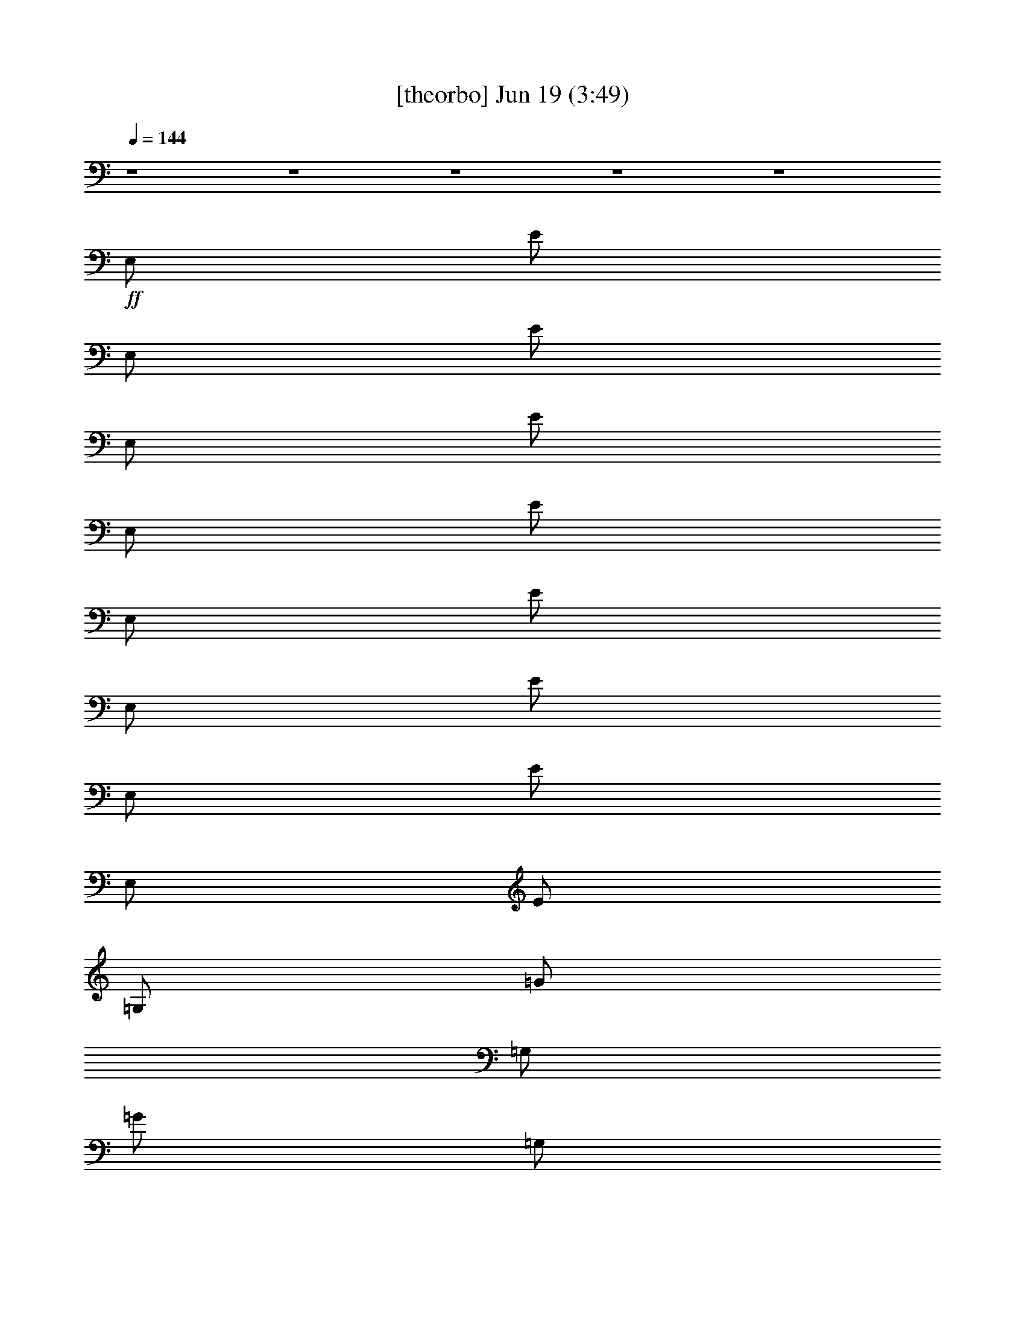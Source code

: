 % 
% conversion by gongster54 
% http://fefeconv.mirar.org/?filter_user=gongster54&view=all 
% 19 Jun 0:12 
% using Firefern's ABC converter 
% 
% Artist: 
% Mood: unknown 
% 
% Playing multipart files: 
% /play <filename> <part> sync 
% example: 
% pippin does: /play weargreen 2 sync 
% samwise does: /play weargreen 3 sync 
% pippin does: /playstart 
% 
% If you want to play a solo piece, skip the sync and it will start without /playstart. 
% 
% 
% Recommended solo or ensemble configurations (instrument/file): 
% 

X:1 
T: [theorbo] Jun 19 (3:49) 
Z: Transcribed by Firefern's ABC sequencer 
% Transcribed for Lord of the Rings Online playing 
% Transpose: 0 (0 octaves) 
% Tempo factor: 100% 
L: 1/4 
K: C 
Q: 1/4=144 
z4 z4 z4 z4 z4 
+ff+ E,/2 
E/2 
E,/2 
E/2 
E,/2 
E/2 
E,/2 
E/2 
E,/2 
E/2 
E,/2 
E/2 
E,/2 
E/2 
E,/2 
E/2 
=G,/2 
=G/2 
=G,/2 
=G/2 
=G,/2 
=G/2 
=G,/2 
=G/2 
=D,/2 
=D/2 
=D,/2 
=D/2 
=D,/2 
=D/2 
=D,/2 
=D/2 
E,/2 
E/2 
E,/2 
E/2 
E,/2 
E/2 
E,/2 
E/2 
E,/2 
E/2 
E,/2 
E/2 
E,/2 
E/2 
E,/2 
E/2 
=G,/2 
=G/2 
=G,/2 
=G/2 
=G,/2 
=G/2 
=G,/2 
=G/2 
=D,/2 
=D/2 
=D,/2 
=D/2 
=D,/2 
=D/2 
=D,/2 
=D/2 
E,/2 
E/2 
E,/2 
E/2 
E,/2 
E/2 
E,/2 
E/2 
E,/2 
E/2 
E,/2 
E/2 
E,/2 
E/2 
E,/2 
E/2 
=G,/2 
=G/2 
=G,/2 
=G/2 
=G,/2 
=G/2 
=G,/2 
=G/2 
=D,/2 
=D/2 
=D,/2 
=D/2 
=D,/2 
=D/2 
=D,/2 
=D/2 
E,/2 
E/2 
E,/2 
E/2 
E,/2 
E/2 
E,/2 
E/2 
E,/2 
E/2 
E,/2 
E/2 
E,/2 
E/2 
E,/2 
E/2 
=G,/2 
=G/2 
=G,/2 
=G/2 
=G,/2 
=G/2 
=G,/2 
=G/2 
=D,/2 
=D/2 
=D,/2 
=D/2 
=D,/2 
=D/2 
=D,/2 
=D/2 
E,/2 
E/2 
E,/2 
E/2 
E,/2 
E/2 
E,/2 
E/2 
E,/2 
E/2 
E,/2 
E/2 
E,/2 
E/2 
E,/2 
E/2 
=G,/2 
=G/2 
=G,/2 
=G/2 
=G,/2 
=G/2 
=G,/2 
=G/2 
=D,/2 
=D/2 
=D,/2 
=D/2 
=D,/2 
=D/2 
=D,/2 
=D/2 
E,/2 
E/2 
E,/2 
E/2 
E,/2 
E/2 
E,/2 
E/2 
E,/2 
E/2 
E,/2 
E/2 
E,/2 
E/2 
E,/2 
E/2 
=G,/2 
=G/2 
=G,/2 
=G/2 
=G,/2 
=G/2 
=G,/2 
=G/2 
=D,/2 
=D/2 
=D,/2 
=D/2 
=D,/2 
=D/2 
=D,/2 
=D/2 
E,/2 
E/2 
E,/2 
E/2 
E,/2 
E/2 
E,/2 
E/2 
E,/2 
E/2 
E,/2 
E/2 
E,/2 
E/2 
E,/2 
E/2 
=G,/2 
=G/2 
=G,/2 
=G/2 
=G,/2 
=G/2 
=G,/2 
=G/2 
=D,/2 
=D/2 
=D,/2 
=D/2 
=D,/2 
=D/2 
=D,/2 
=D/2 
E,/2 
E/2 
E,/2 
E/2 
E,/2 
E/2 
E,/2 
E/2 
E,/2 
E/2 
E,/2 
E/2 
E,/2 
E/2 
E,/2 
E/2 
=G,/2 
=G/2 
=G,/2 
=G/2 
=G,/2 
=G/2 
=G,/2 
=G/2 
=D,/2 
=D/2 
=D,/2 
=D/2 
=D,/2 
=D/2 
=D,/2 
=D/2 
E,/2 
E/2 
E,/2 
E/2 
E,/2 
E/2 
E,/2 
E/2 
E,/2 
E/2 
E,/2 
E/2 
E,/2 
E/2 
E,/2 
E/2 
=G,/2 
=G/2 
=G,/2 
=G/2 
=G,/2 
=G/2 
=G,/2 
=G/2 
=D,/2 
=D/2 
=D,/2 
=D/2 
=D,/2 
=D/2 
=D,/2 
=D/2 
E,/2 
E/2 
E,/2 
E/2 
E,/2 
E/2 
E,/2 
E/2 
E,/2 
E/2 
E,/2 
E/2 
E,/2 
E/2 
E,/2 
E/2 
=G,/2 
=G/2 
=G,/2 
=G/2 
=G,/2 
=G/2 
=G,/2 
=G/2 
=D,/2 
=D/2 
=D,/2 
=D/2 
=D,/2 
=D/2 
=D,/2 
=D/2 
E,/2 
E/2 
E,/2 
E/2 
E,/2 
E/2 
E,/2 
E/2 
E,/2 
E/2 
E,/2 
E/2 
E,/2 
E/2 
E,/2 
E/2 
=G,/2 
=G/2 
=G,/2 
=G/2 
=G,/2 
=G/2 
=G,/2 
=G/2 
=D,/2 
=D/2 
=D,/2 
=D/2 
=D,/2 
=D/2 
=D,/2 
=D/2 
E,/2 
E/2 
E,/2 
E/2 
E,/2 
E/2 
E,/2 
E/2 
E,/2 
E/2 
E,/2 
E/2 
E,/2 
E/2 
E,/2 
E/2 
=G,/2 
=G/2 
=G,/2 
=G/2 
=G,/2 
=G/2 
=G,/2 
=G/2 
=D,/2 
=D/2 
=D,/2 
=D/2 
=D,/2 
=D/2 
=D,/2 
=D/2 
E,/2 
E/2 
E,/2 
E/2 
E,/2 
E/2 
E,/2 
E/2 
E,/2 
E/2 
E,/2 
E/2 
E,/2 
E/2 
E,/2 
E/2 
=G,/2 
=G/2 
=G,/2 
=G/2 
=G,/2 
=G/2 
=G,/2 
=G/2 
=D,/2 
=D/2 
=D,/2 
=D/2 
=D,/2 
=D/2 
=D,/2 
=D/2 
E,/2 
E/2 
E,/2 
E/2 
E,/2 
E/2 
E,/2 
E/2 
E,/2 
E/2 
E,/2 
E/2 
E,/2 
E/2 
E,/2 
E/2 
=G,/2 
=G/2 
=G,/2 
=G/2 
=G,/2 
=G/2 
=G,/2 
=G/2 
=D,/2 
=D/2 
=D,/2 
=D/2 
=D,/2 
=D/2 
=D,/2 
=D/2 
E,/2 
E/2 
E,/2 
E/2 
E,/2 
E/2 
E,/2 
E/2 
E,/2 
E/2 
E,/2 
E/2 
E,/2 
E/2 
E,/2 
E/2 
=G,/2 
=G/2 
=G,/2 
=G/2 
=G,/2 
=G/2 
=G,/2 
=G/2 
=D,/2 
=D/2 
=D,/2 
=D/2 
=D,/2 
=D/2 
=D,/2 
=D/2 
E,/2 
E/2 
E,/2 
E/2 
E,/2 
E/2 
E,/2 
E/2 
E,/2 
E/2 
E,/2 
E/2 
E,/2 
E/2 
E,/2 
E/2 
=G,/2 
=G/2 
=G,/2 
=G/2 
=G,/2 
=G/2 
=G,/2 
=G/2 
=D,/2 
=D/2 
=D,/2 
=D/2 
=D,/2 
=D/2 
=D,/2 
=D/2 
E,/2 
E/2 
E,/2 
E/2 
E,/2 
E/2 
E,/2 
E/2 
E,/2 
E/2 
E,/2 
E/2 
E,/2 
E/2 
E,/2 
E/2 
=G,/2 
=G/2 
=G,/2 
=G/2 
=G,/2 
=G/2 
=G,/2 
=G/2 
=D,/2 
=D/2 
=D,/2 
=D/2 
=D,/2 
=D/2 
=D,/2 
=D/2 
E,/2 
E/2 
E,/2 
E/2 
E,/2 
E/2 
E,/2 
E/2 
E,/2 
E/2 
E,/2 
E/2 
E,/2 
E/2 
E,/2 
E/2 
=G,/2 
=G/2 
=G,/2 
=G/2 
=G,/2 
=G/2 
=G,/2 
=G/2 
=D,/2 
=D/2 
=D,/2 
=D/2 
=D,/2 
=D/2 
=D,/2 
=D/2 
E,/2 
E/2 
E,/2 
E/2 
E,/2 
E/2 
E,/2 
E/2 
E,/2 
E/2 
E,/2 
E/2 
E,/2 
E/2 
E,/2 
E/2 
=G,/2 
=G/2 
=G,/2 
=G/2 
=G,/2 
=G/2 
=G,/2 
=G/2 
=D,/2 
=D/2 
=D,/2 
=D/2 
=D,/2 
=D/2 
=D,/2 
=D/2 
E,/2 
E/2 
E,/2 
E/2 
E,/2 
E/2 
E,/2 
E/2 
E,/2 
E/2 
E,/2 
E/2 
E,/2 
E/2 
E,/2 
E/2 
=G,/2 
=G/2 
=G,/2 
=G/2 
=G,/2 
=G/2 
=G,/2 
=G/2 
=D,/2 
=D/2 
=D,/2 
=D/2 
=D,/2 
=D/2 
=D,/2 
=D/2 
E,/2 
E/2 
E,/2 
E/2 
E,/2 
E/2 
E,/2 
E/2 
E,/2 
E/2 
E,/2 
E/2 
E,/2 
E/2 
E,/2 
E/2 
=G,/2 
=G/2 
=G,/2 
=G/2 
=G,/2 
=G/2 
=G,/2 
=G/2 
=D,/2 
=D/2 
=D,/2 
=D/2 
=D,/2 
=D/2 
=D,/2 
=D/2 
E,/2 
E/2 
E,/2 
E/2 
E,/2 
E/2 
E,/2 
E/2 
E,/2 
E/2 
E,/2 
E/2 
E,/2 
E/2 
E,/2 
E/2 
=G,/2 
=G/2 
=G,/2 
=G/2 
=G,/2 
=G/2 
=G,/2 
=G/2 
=D,/2 
=D/2 
=D,/2 
=D/2 
=D,/2 
=D/2 
=D,/2 
=D/2 
E,/2 
E/2 
E,/2 
E/2 
E,/2 
E/2 
E,/2 
E/2 
E,/2 
E/2 
E,/2 
E/2 
E,/2 
E/2 
E,/2 
E/2 
=G,/2 
=G/2 
=G,/2 
=G/2 
=G,/2 
=G/2 
=G,/2 
=G/2 
=D,/2 
=D/2 
=D,/2 
=D/2 
=D,/2 
=D/2 
=D,/2 
=D/2 
E,/2 
E/2 
E,/2 
E/2 
E,/2 
E/2 
E,/2 
E/2 
E,/2 
E/2 
E,/2 
E/2 
E,/2 
E/2 
E,/2 
E/2 
=G,/2 
=G/2 
=G,/2 
=G/2 
=G,/2 
=G/2 
=G,/2 
=G/2 
=D,/2 
=D/2 
=D,/2 
=D/2 
=D,/2 
=D/2 
=D,/2 
=D/2 
E,/2 
E/2 
E,/2 
E/2 
E,/2 
E/2 
E,/2 
E/2 
E,/2 
E/2 
E,/2 
E/2 
E,/2 
E/2 
E,/2 
E/2 
=G,/2 
=G/2 
=G,/2 
=G/2 
=G,/2 
=G/2 
=G,/2 
=G/2 
=D,/2 
=D/2 
=D,/2 
=D/2 
=D,/2 
=D/2 
=D,/2 
=D/2 
E,/2 
E/2 
E,/2 
E/2 
E,/2 
E/2 
E,/2 
E/2 
E,/2 
E/2 
E,/2 
E/2 
E,/2 
E/2 
E,/2 
E/2 
=G,/2 
=G/2 
=G,/2 
=G/2 
=G,/2 
=G/2 
=G,/2 
=G/2 
=D,/2 
=D/2 
=D,/2 
=D/2 
=D,/2 
=D/2 
=D,/2 
=D/2 
z4 z4 z4 z4 z4 z4 z4 z4 
E,/2 
E/2 
E,/2 
E/2 
E,/2 
E/2 
E,/2 
E/2 
E,/2 
E/2 
E,/2 
E/2 
E,/2 
E/2 
E,/2 
E/2 
=G,/2 
=G/2 
=G,/2 
=G/2 
=G,/2 
=G/2 
=G,/2 
=G/2 
=D,/2 
=D/2 
=D,/2 
=D/2 
=D,/2 
=D/2 
=D,/2 
=D/2 
E,/2 
E/2 
E,/2 
E/2 
E,/2 
E/2 
E,/2 
E/2 
E,/2 
E/2 
E,/2 
E/2 
E,/2 
E/2 
E,/2 
E/2 
=G,/2 
=G/2 
=G,/2 
=G/2 
=G,/2 
=G/2 
=G,/2 
=G/2 
=D,/2 
=D/2 
=D,/2 
=D/2 
=D,/2 
=D/2 
=D,/2 
=D/2 
E,/2 
E/2 
E,/2 
E/2 
E,/2 
E/2 
E,/2 
E/2 
E,/2 
E/2 
E,/2 
E/2 
E,/2 
E/2 
E,/2 
E/2 
=G,/2 
=G/2 
=G,/2 
=G/2 
=G,/2 
=G/2 
=G,/2 
=G/2 
=D,/2 
=D/2 
=D,/2 
=D/2 
=D,/2 
=D/2 
=D,/2 
=D/2 
E,/2 
E/2 
E,/2 
E/2 
E,/2 
E/2 
E,/2 
E/2 
E,/2 
E/2 
E,/2 
E/2 
E,/2 
E/2 
E,/2 
E/2 
=G,/2 
=G/2 
=G,/2 
=G/2 
=G,/2 
=G/2 
=G,/2 
=G/2 
=D,/2 
=D/2 
=D,/2 
=D/2 
=D,/2 
=D/2 
=D,/2 
=D/2 


X:2 
T: [lute] Jun 19 (3:49) 
Z: Transcribed by Firefern's ABC sequencer 
% Transcribed for Lord of the Rings Online playing 
% Transpose: 0 (0 octaves) 
% Tempo factor: 100% 
L: 1/4 
K: C 
Q: 1/4=144 
z4 z4 z4 z4 z4 z4 z4 z4 z4 z4 z4 z4 z4 
+mp+ E/2 
B/2 
=G/2 
e/2 
B/2 
^f/2 
B/2 
=g/2 
E/2 
B/2 
=G/2 
e/2 
B/2 
^f/2 
B/2 
=g/2 
B/2 
=d/2 
^f/2 
=g/2 
=d/2 
=a/2 
=d/2 
b/2 
=A/2 
=d/2 
=A/2 
=g/2 
=d/2 
e/2 
^f/2 
=d/2 
E/2 
B/2 
=G/2 
e/2 
B/2 
^f/2 
B/2 
=g/2 
E/2 
B/2 
=G/2 
e/2 
B/2 
^f/2 
B/2 
=g/2 
B/2 
=d/2 
^f/2 
=g/2 
=d/2 
=a/2 
=d/2 
b/2 
=A/2 
=d/2 
=A/2 
=g/2 
=d/2 
e/2 
^f/2 
=d/2 
E/2 
B/2 
=G/2 
e/2 
B/2 
^f/2 
B/2 
=g/2 
E/2 
B/2 
=G/2 
e/2 
[B/4-=g/4] 
B/4 
[e/4^f/4-] 
^f/4 
[B/4-=g/4] 
B/4 
[e/2-=g/2] 
[B/2e/2-] 
[=d/2e/2] 
^f/2 
=g/2 
=d/2 
=a/2 
=d/2 
b/2 
=A/2 
=d/2 
=A/2 
=g/2 
[=d/4-=g/4] 
=d/4 
e/2 
^f/2 
[=d/2e/2-] 
[E/2e/2-] 
[B/2e/2] 
=G/2 
e/2 
B/2 
^f/2 
B/2 
=g/2 
E/2 
B/2 
=G/2 
e/2 
[B/4-=g/4] 
B/4 
[e/4^f/4-] 
^f/4 
[B/4-=g/4] 
B/4 
[e/2-=g/2] 
[B/2e/2-] 
[=d/2e/2] 
^f/2 
=g/2 
=d/2 
=a/2 
=d/2 
b/2 
=A/2 
=d/2 
=A/2 
=g/2 
=d/2 
e/2 
^f/2 
=d/2 
z4 z4 z4 z4 z4 z4 z4 z4 
+pp+ [E,/4B/4e/4] 
z/4 
[E,/2B/2e/2] 
z/2 
[E,/4B/4e/4] 
z/4 
[E,/4B/4e/4] 
z/4 
[E,/2B/2e/2] 
z 
[E,/4B/4e/4] 
z/4 
[E,/2B/2e/2] 
z/2 
[E,/4B/4e/4] 
z/4 
[E,/4B/4e/4] 
z/4 
[E,/2B/2e/2] 
z 
[=G,/4=d/4=g/4] 
z/4 
[=G,/2=d/2=g/2] 
z/2 
[=G,/4=d/4=g/4] 
z/4 
[=G,/4=d/4=g/4] 
z/4 
[=G,/2=d/2=g/2] 
z 
[=D,/4=A/4=d/4] 
z/4 
[=D,/2=A/2=d/2] 
z/2 
[=D,/4=A/4=d/4] 
z/4 
[=D,/4=A/4=d/4] 
z/4 
[=D,/2=A/2=d/2] 
z 
[E,/4B/4e/4] 
z/4 
[E,/2B/2e/2] 
z/2 
[E,/4B/4e/4] 
z/4 
[E,/4B/4e/4] 
z/4 
[E,/2B/2e/2] 
z 
[E,/4B/4e/4] 
z/4 
[E,/2B/2e/2] 
z/2 
[E,/4B/4e/4] 
z/4 
[E,/4B/4e/4] 
z/4 
[E,/2B/2e/2] 
z 
[=G,/4=d/4=g/4] 
z/4 
[=G,/2=d/2=g/2] 
z/2 
[=G,/4=d/4=g/4] 
z/4 
[=G,/4=d/4=g/4] 
z/4 
[=G,/2=d/2=g/2] 
z 
[=D,/4=A/4=d/4] 
z/4 
[=D,/2=A/2=d/2] 
z/2 
[=D,/4=A/4=d/4] 
z/4 
[=D,/4=A/4=d/4] 
z/4 
[=D,/2=A/2=d/2] 
z 
+mp+ E/2 
B/2 
=G/2 
e/2 
B/2 
^f/2 
B/2 
=g/2 
E/2 
B/2 
=G/2 
e/2 
[B/4-=g/4] 
B/4 
[e/4^f/4-] 
^f/4 
[B/4-=g/4] 
B/4 
[e/2-=g/2] 
[B/2e/2-] 
[=d/2e/2] 
^f/2 
=g/2 
=d/2 
=a/2 
=d/2 
b/2 
=A/2 
=d/2 
=A/2 
=g/2 
[=d/4-=g/4] 
=d/4 
e/2 
^f/2 
[=d/2e/2-] 
[E/2e/2-] 
[B/2e/2] 
=G/2 
e/2 
B/2 
^f/2 
B/2 
=g/2 
E/2 
B/2 
=G/2 
e/2 
[B/4-=g/4] 
B/4 
[e/4^f/4-] 
^f/4 
[B/4-=g/4] 
B/4 
[e/2-=g/2] 
[B/2e/2-] 
[=d/2e/2] 
^f/2 
=g/2 
=d/2 
=a/2 
=d/2 
b/2 
=A/2 
=d/2 
=A/2 
=g/2 
[=d/4-=g/4] 
=d/4 
e/2 
^f/2 
[=d/2e/2] 
+pp+ [E,/4B/4e/4-] 
e/4 
[E,/2B/2e/2] 
z/2 
[E,/4B/4e/4] 
z/4 
[E,/4B/4e/4] 
z/4 
[E,/2B/2e/2] 
z 
[E,/4B/4e/4] 
z/4 
[E,/2B/2e/2] 
z/2 
[E,/4B/4e/4] 
z/4 
+mp+ [E,/4B/4e/4=g/4] 
z/4 
[E,/2B/2e/2] 
=g/4 
z/4 
e/2- 
[=G,/4=d/4e/4-=g/4] 
e/4- 
[=G,/2=d/2e/2=g/2] 
z/2 
+pp+ [=G,/4=d/4=g/4] 
z/4 
[=G,/4=d/4=g/4] 
z/4 
[=G,/2=d/2=g/2] 
z 
[=D,/4=A/4=d/4] 
z/4 
[=D,/2=A/2=d/2] 
z/2 
[=D,/4=A/4=d/4] 
z/4 
+mp+ [=D,/4=A/4=d/4=g/4] 
z/4 
[=D,/4-=A/4-=d/4-e/4] 
+pp+ [=D,/4=A/4=d/4] 
+mp+ ^f/4 
z/4 
e/2 
+pp+ [E,/4B/4e/4-] 
e/4 
[E,/2B/2e/2] 
z/2 
[E,/4B/4e/4] 
z/4 
[E,/4B/4e/4] 
z/4 
[E,/2B/2e/2] 
z 
[E,/4B/4e/4] 
z/4 
[E,/2B/2e/2] 
z/2 
[E,/4B/4e/4] 
z/4 
+mp+ [E,/4B/4e/4=g/4] 
z/4 
[E,/2B/2e/2] 
=g/4 
z/4 
e/2- 
[=G,/4=d/4e/4-=g/4] 
e/4- 
[=G,/2=d/2e/2=g/2] 
z/2 
+pp+ [=G,/4=d/4=g/4] 
z/4 
[=G,/4=d/4=g/4] 
z/4 
[=G,/2=d/2=g/2] 
z 
[=D,/4=A/4=d/4] 
z/4 
[=D,/2=A/2=d/2] 
z/2 
[=D,/4=A/4=d/4] 
z/4 
+mp+ [=D,/4=A/4=d/4=g/4] 
z/4 
[=D,/4-=A/4-=d/4-e/4] 
+pp+ [=D,/4=A/4=d/4] 
+mp+ ^f/4 
z/4 
e3/2 
z4 z4 z4 z4 z4 z4 z4 z4 z4 z4 z4 z4 z4 z4 z4 z4 z4 z3/2 
+pp+ [B,/2E/2] 
[B/2e/2] 
[e/2b/2] 
z4 z5/2 
[=A,/2=D/2] 
[=A/2=d/2] 
[=d/2=a/2] 
z4 z5/2 
[B,/2E/2] 
[B/2e/2] 
[e/2b/2] 
z4 z5/2 
[=A,/2=D/2] 
[=A/2=d/2] 
[=d/2=a/2] 
[E,/4B/4e/4] 
z/4 
[E,/2B/2e/2] 
z/2 
[E,/4B/4e/4] 
z/4 
[E,/4B/4e/4] 
z/4 
[E,/2B/2e/2] 
z 
[E,/4B/4e/4] 
z/4 
[E,/2B/2e/2] 
z/2 
[E,/4B/4e/4] 
z/4 
[E,/4B/4e/4] 
z/4 
[E,/2B/2e/2] 
z 
[=G,/4=d/4=g/4] 
z/4 
[=G,/2=d/2=g/2] 
z/2 
[=G,/4=d/4=g/4] 
z/4 
[=G,/4=d/4=g/4] 
z/4 
[=G,/2=d/2=g/2] 
z 
[=D,/4=A/4=d/4] 
z/4 
[=D,/2=A/2=d/2] 
z/2 
[=D,/4=A/4=d/4] 
z/4 
[=D,/4=A/4=d/4] 
z/4 
[=D,/2=A/2=d/2] 
z 
[E,/4B/4e/4] 
z/4 
[E,/2B/2e/2] 
z/2 
[E,/4B/4e/4] 
z/4 
[E,/4B/4e/4] 
z/4 
[E,/2B/2e/2] 
z 
[E,/4B/4e/4] 
z/4 
[E,/2B/2e/2] 
z/2 
[E,/4B/4e/4] 
z/4 
[E,/4B/4e/4] 
z/4 
[E,/2B/2e/2] 
z 
[=G,/4=d/4=g/4] 
z/4 
[=G,/2=d/2=g/2] 
z/2 
[=G,/4=d/4=g/4] 
z/4 
[=G,/4=d/4=g/4] 
z/4 
[=G,/2=d/2=g/2] 
z 
[=D,/4=A/4=d/4] 
z/4 
[=D,/2=A/2=d/2] 
z/2 
[=D,/4=A/4=d/4] 
z/4 
[=D,/4=A/4=d/4] 
z/4 
[=D,/2=A/2=d/2] 
z 
+mp+ E/2 
B/2 
=G/2 
e/2 
B/2 
^f/2 
B/2 
=g/2 
E/2 
B/2 
=G/2 
e/2 
B/2 
^f/2 
B/2 
=g/2 
B/2 
=d/2 
^f/2 
=g/2 
=d/2 
=a/2 
=d/2 
b/2 
=A/2 
=d/2 
=A/2 
=g/2 
=d/2 
e/2 
^f/2 
=d/2 
E/2 
B/2 
=G/2 
e/2 
B/2 
^f/2 
B/2 
=g/2 
E/2 
B/2 
=G/2 
e/2 
B/2 
^f/2 
B/2 
=g/2 
B/2 
=d/2 
^f/2 
=g/2 
=d/2 
=a/2 
=d/2 
b/2 
=A/2 
=d/2 
=A/2 
=g/2 
=d/2 
e/2 
^f/2 
=d/2 
E/2 
B/2 
=G/2 
e/2 
B/2 
^f/2 
B/2 
=g/2 
E/2 
B/2 
=G/2 
e/2 
[B/4-=g/4] 
B/4 
[e/4^f/4-] 
^f/4 
[B/4-=g/4] 
B/4 
[e/2-=g/2] 
[B/2e/2-] 
[=d/2e/2] 
^f/2 
=g/2 
=d/2 
=a/2 
=d/2 
b/2 
=A/2 
=d/2 
=A/2 
=g/2 
[=d/4-=g/4] 
=d/4 
e/2 
^f/2 
[=d/2e/2-] 
[E/2e/2-] 
[B/2e/2] 
=G/2 
e/2 
B/2 
^f/2 
B/2 
=g/2 
E/2 
B/2 
=G/2 
e/2 
[B/4-=g/4] 
B/4 
[e/4^f/4-] 
^f/4 
[B/4-=g/4] 
B/4 
[e/2-=g/2] 
[B/2e/2-] 
[=d/2e/2] 
^f/2 
=g/2 
=d/2 
=a/2 
=d/2 
b/2 
=A/2 
=d/2 
=A/2 
=g/2 
=d/2 
e/2 
^f/2 
=d/2 
z4 z4 z4 z4 z4 z4 z4 z4 z4 z4 z4 z4 z4 z4 z4 z4 
+pp+ [B,/2E/2] 
[B/2e/2] 
z/2 
[B/2e/2] 
[B,/2E/2] 
[B/2e/2] 
z 
[B,/2E/2] 
[B/2e/2] 
z/2 
[B/2e/2] 
[B,/2E/2] 
[B/2e/2] 
z 
[=D/2=G/2] 
[=d/2=g/2] 
z/2 
[=d/2=g/2] 
[=D/2=G/2] 
[=d/2=g/2] 
z 
[=A,/2=D/2] 
[=A/2=d/2] 
z/2 
[=A/2=d/2] 
[=A,/2=D/2] 
[=A/2=d/2] 
z 
[B,/2E/2] 
[B/2e/2] 
z/2 
[B/2e/2] 
[B,/2E/2] 
[B/2e/2] 
z 
[B,/2E/2] 
[B/2e/2] 
z/2 
[B/2e/2] 
[B,/2E/2] 
[B/2e/2] 
z 
[=D/2=G/2] 
[=d/2=g/2] 
z/2 
[=d/2=g/2] 
[=D/2=G/2] 
[=d/2=g/2] 
z 
[=A,/2=D/2] 
[=A/2=d/2] 
z/2 
[=A/2=d/2] 
[=A,/2=D/2] 
[=A/2=d/2] 


X:3 
T: [bagpipe] Jun 19 (3:49) 
Z: Transcribed by Firefern's ABC sequencer 
% Transcribed for Lord of the Rings Online playing 
% Transpose: 0 (0 octaves) 
% Tempo factor: 100% 
L: 1/4 
K: C 
Q: 1/4=144 
z4 
+ff+ E,/2 
z/2 
E,/2 
z/2 
E,/4 
z/4 
E,/4 
z/4 
E,/2 
z/2 
E,/2 
z/2 
E,/2 
z/2 
E,/4 
z/4 
E,/4 
z/4 
E,/2 
z/2 
E,/2 
z/2 
E,/2 
z/2 
E,/4 
z/4 
E,/4 
z/4 
E,/2 
z/2 
E,/4 
z/4 
E,/4 
z/4 
E,/2 
z/2 
E,/4 
z/4 
E,/4 
z/4 
E,/2 
z/2 
E,/2 
z/2 
E,/2 
z/2 
E,/4 
z/4 
E,/4 
z/4 
E,/2 
z/2 
E,/2 
z/2 
E,/2 
z/2 
E,/4 
z/4 
E,/4 
z/4 
E,/2 
z/2 
E,/2 
z/2 
E,/2 
z/2 
E,/4 
z/4 
E,/4 
z/4 
E,/2 
z/2 
E,/4 
z/4 
E,/4 
z/4 
E,/2 
z/2 
E,/4 
z/4 
E,/4 
z/4 
E,/2 
z/2 
E,/2 
z/2 
E,/2 
z/2 
E,/4 
z/4 
E,/4 
z/4 
E,/2 
z/2 
E,/2 
z/2 
E,/2 
z/2 
E,/4 
z/4 
E,/4 
z/4 
E,/2 
z/2 
E,/2 
z/2 
E,/2 
z/2 
E,/4 
z/4 
E,/4 
z/4 
E,/2 
z/2 
E,/4 
z/4 
E,/4 
z/4 
E,/2 
z/2 
E,/4 
z/4 
E,/4 
z/4 
E,/2 
z4 z4 z4 z4 z4 z4 z4 z4 z4 z5/2 
=g/4 
z/4 
e/4 
z/4 
=g/4 
z/4 
e3/2 
z4 z 
=g/4 
z/4 
e/4 
z/4 
^f/4 
z/4 
e3/2 
z4 z 
=g/4 
z/4 
e/4 
z/4 
=g/4 
z/4 
e3/2 
z4 z3 
=A,/2 
z/2 
=A,/2 
z/2 
E,3/4 
z/4 
=A,/4 
z/4 
=A,/4 
z/4 
=A,/2 
z/2 
=A,/4 
z/4 
=A,/4 
z/4 
E,3/4 
z5/4 
=A,/2 
z/2 
=A,/2 
z/2 
E,3/4 
z/4 
=A,/4 
z/4 
=A,/4 
z/4 
=A,/2 
z/2 
=A,/4 
z/4 
=A,/4 
z/4 
E,3/4 
z5/4 
=A,/2 
z/2 
=A,/2 
z/2 
E,3/4 
z/4 
=A,/4 
z/4 
=A,/4 
z/4 
=A,/2 
z/2 
=A,/4 
z/4 
=A,/4 
z/4 
E,3/4 
z5/4 
=A,/2 
z/2 
=A,/2 
z/2 
E,3/4 
z/4 
=A,/4 
z/4 
=A,/4 
z/4 
=A,/2 
z/2 
=A,/4 
z/4 
=A,/4 
z/4 
E,3/4 
z5/4 
=A,/2 
z/2 
=A,/2 
z/2 
E,3/4 
z/4 
=A,/4 
z/4 
=A,/4 
z/4 
=A,/2 
z7/2 
=A,/2 
z/2 
=A,/2 
z/2 
E,3/4 
z/4 
=A,/4 
z/4 
=A,/4 
z/4 
E,3/4 
z13/4 
=A,/2 
z/2 
=A,/2 
z/2 
E,3/4 
z/4 
=A,/4 
z/4 
=A,/4 
z/4 
=A,/2 
z7/2 
=A,/2 
z/2 
=A,/2 
z/2 
E,3/4 
z/4 
=A,/4 
z/4 
=A,/4 
z/4 
=A,/2 
z/2 
=A,/4 
z/4 
=A,/4 
z/4 
E,3/4 
z4 z13/4 
=g/4 
z/4 
e/4 
z/4 
=g/4 
z/4 
e3/2 
z4 z 
=g/4 
z/4 
e/4 
z/4 
^f/4 
z/4 
e3/2 
z4 z 
=g/4 
z/4 
e/4 
z/4 
=g/4 
z/4 
e3/2 
z4 z 
=g/4 
z/4 
e/4 
z/4 
^f/4 
z/4 
e3/2 
z4 z 
=g/4 
z/4 
e/4 
z/4 
=g/4 
z/4 
e3/2 
z4 z 
=g/4 
z/4 
e/4 
z/4 
^f/4 
z/4 
e3/2 
z4 z 
=g/4 
z/4 
e/4 
z/4 
=g/4 
z/4 
e3/2 
z4 z 
=g/4 
z/4 
e/4 
z/4 
^f/4 
z/4 
e/2- 
[E,/2e/2-] 
e/2 
E,/2 
z/2 
E,/4 
z/4 
E,/4 
z/4 
E,/2 
z/2 
E,/2 
z/2 
E,/2 
z/2 
E,/4 
z/4 
E,/4 
z/4 
E,/2 
z/2 
E,/2 
z/2 
E,/2 
z/2 
E,/4 
z/4 
E,/4 
z/4 
E,/2 
z/2 
E,/4 
z/4 
E,/4 
z/4 
E,/2 
z/2 
E,/4 
z/4 
E,/4 
z/4 
E,/2 
z/2 
E,/2 
z/2 
E,/2 
z/2 
E,/4 
z/4 
E,/4 
z/4 
E,/2 
z/2 
E,/2 
z/2 
E,/2 
z/2 
E,/4 
z/4 
E,/4 
z/4 
E,/2 
z/2 
E,/2 
z/2 
E,/2 
z/2 
E,/4 
z/4 
E,/4 
z/4 
E,/2 
z/2 
E,/4 
z/4 
E,/4 
z/4 
E,/2 
z/2 
E,/4 
z/4 
E,/4 
z/4 
E,/2 
z/2 
E,/2 
z/2 
E,/2 
z/2 
E,/4 
z/4 
E,/4 
z/4 
E,/2 
z/2 
E,/2 
z/2 
E,/2 
z/2 
E,/4 
z/4 
E,/4 
z/4 
E,/2 
z/2 
E,/2 
z/2 
E,/2 
z/2 
E,/4 
z/4 
E,/4 
z/4 
E,/2 
z/2 
E,/4 
z/4 
E,/4 
z/4 
E,/2 
z/2 
E,/4 
z/4 
E,/4 
z/4 
E,/2 
z/2 
E,/2 
z/2 
E,/2 
z/2 
E,/4 
z/4 
E,/4 
z/4 
E,/2 
z/2 
E,/2 
z/2 
E,/2 
z/2 
E,/4 
z/4 
E,/4 
z/4 
E,/2 
z/2 
E,/2 
z/2 
E,/2 
z/2 
E,/4 
z/4 
E,/4 
z/4 
E,/2 
z/2 
E,/4 
z/4 
E,/4 
z/4 
E,/2 
z/2 
E,/4 
z/4 
E,/4 
z/4 
E,/2 
z/2 
=A,/2 
z/2 
=A,/2 
z/2 
E,3/4 
z/4 
=A,/4 
z/4 
=A,/4 
z/4 
=A,/2 
z/2 
=A,/4 
z/4 
=A,/4 
z/4 
E,3/4 
z5/4 
=A,/2 
z/2 
=A,/2 
z/2 
E,3/4 
z/4 
=A,/4 
z/4 
=A,/4 
z/4 
=A,/2 
z/2 
=A,/4 
z/4 
=A,/4 
z/4 
E,3/4 
z5/4 
=A,/2 
z/2 
=A,/2 
z/2 
E,3/4 
z/4 
=A,/4 
z/4 
=A,/4 
z/4 
=A,/2 
z/2 
=A,/4 
z/4 
=A,/4 
z/4 
E,3/4 
z5/4 
=A,/2 
z/2 
=A,/2 
z/2 
E,3/4 
z/4 
=A,/4 
z/4 
=A,/4 
z/4 
=A,/2 
z/2 
=A,/4 
z/4 
=A,/4 
z/4 
E,3/4 
z5/4 
=A,/2 
z/2 
=A,/2 
z/2 
E,3/4 
z/4 
=A,/4 
z/4 
=A,/4 
z/4 
=A,/2 
z7/2 
=A,/2 
z/2 
=A,/2 
z/2 
E,3/4 
z/4 
=A,/4 
z/4 
=A,/4 
z/4 
E,3/4 
z13/4 
=A,/2 
z/2 
=A,/2 
z/2 
E,3/4 
z/4 
=A,/4 
z/4 
=A,/4 
z/4 
=A,/2 
z7/2 
=A,/2 
z/2 
=A,/2 
z/2 
E,3/4 
z/4 
=A,/4 
z/4 
=A,/4 
z/4 
=A,/2 
z/2 
=A,/4 
z/4 
=A,/4 
z/4 
E,3/4 
z4 z4 z4 z4 z4 z4 z4 z4 z4 z13/4 
=g/4 
z/4 
e/4 
z/4 
=g/4 
z/4 
e3/2 
z4 z 
=g/4 
z/4 
e/4 
z/4 
^f/4 
z/4 
e3/2 
z4 z 
=g/4 
z/4 
e/4 
z/4 
=g/4 
z/4 
e3/2 
z4 z3 
E,/2 
z/2 
E,/2 
z/2 
E,/4 
z/4 
E,/4 
z/4 
E,/2 
z/2 
E,/2 
z/2 
E,/2 
z/2 
E,/4 
z/4 
E,/4 
z/4 
E,/2 
z/2 
E,/2 
z/2 
E,/2 
z/2 
E,/4 
z/4 
E,/4 
z/4 
E,/2 
z/2 
E,/4 
z/4 
E,/4 
z/4 
E,/2 
z/2 
E,/4 
z/4 
E,/4 
z/4 
E,/2 
z4 z4 z4 z4 z4 z4 z4 z4 z4 z4 z4 z4 z4 z4 z4 z4 z4 z4 z4 z4 z/2 
E,/2 
z/2 
E,/2 
z/2 
E,/4 
z/4 
E,/4 
z/4 
E,/2 
z/2 
E,/2 
z/2 
E,/2 
z/2 
E,/4 
z/4 
E,/4 
z/4 
E,/2 
z/2 
E,/2 
z/2 
E,/2 
z/2 
E,/4 
z/4 
E,/4 
z/4 
E,/2 
z/2 
E,/4 
z/4 
E,/4 
z/4 
E,/2 
z/2 
E,/4 
z/4 
E,/4 
z/4 
E,/2 


X:5 
T: [harp] Jun 19 (3:49) 
Z: Transcribed by Firefern's ABC sequencer 
% Transcribed for Lord of the Rings Online playing 
% Transpose: 0 (0 octaves) 
% Tempo factor: 100% 
L: 1/4 
K: C 
Q: 1/4=144 
z4 
+mp+ E,/2 
z/2 
E,/2 
z/2 
E,/4 
z/4 
E,/4 
z/4 
E,/2 
z/2 
E,/2 
z/2 
E,/2 
z/2 
E,/4 
z/4 
E,/4 
z/4 
E,/2 
z/2 
E,/2 
z/2 
E,/2 
z/2 
E,/4 
z/4 
E,/4 
z/4 
E,/2 
z/2 
E,/4 
z/4 
E,/4 
z/4 
E,/2 
z/2 
E,/4 
z/4 
E,/4 
z/4 
E,/2 
z/2 
E,/2 
z/2 
E,/2 
z/2 
E,/4 
z/4 
E,/4 
z/4 
E,/2 
z/2 
E,/2 
z/2 
E,/2 
z/2 
E,/4 
z/4 
E,/4 
z/4 
E,/2 
z/2 
E,/2 
z/2 
E,/2 
z/2 
E,/4 
z/4 
E,/4 
z/4 
E,/2 
z/2 
E,/4 
z/4 
E,/4 
z/4 
E,/2 
z/2 
E,/4 
z/4 
E,/4 
z/4 
E,/2 
z/2 
E,/2 
z/2 
E,/2 
z/2 
E,/4 
z/4 
E,/4 
z/4 
E,/2 
z/2 
E,/2 
z/2 
E,/2 
z/2 
E,/4 
z/4 
E,/4 
z/4 
E,/2 
z/2 
E,/2 
z/2 
E,/2 
z/2 
E,/4 
z/4 
E,/4 
z/4 
E,/2 
z/2 
E,/4 
z/4 
E,/4 
z/4 
E,/2 
z/2 
E,/4 
z/4 
E,/4 
z/4 
E,/2 
z4 z4 z4 z4 z4 z4 z4 z4 z4 z5/2 
=g/4 
z/4 
e/4 
z/4 
=g/4 
z/4 
e3/2 
z4 z 
=g/4 
z/4 
e/4 
z/4 
^f/4 
z/4 
e3/2 
z4 z 
=g/4 
z/4 
e/4 
z/4 
=g/4 
z/4 
e3/2 
z4 z3 
=A,/2 
z/2 
=A,/2 
z/2 
E,3/4 
z/4 
=A,/4 
z/4 
=A,/4 
z/4 
=A,/2 
z/2 
=A,/4 
z/4 
=A,/4 
z/4 
E,3/4 
z5/4 
=A,/2 
z/2 
=A,/2 
z/2 
E,3/4 
z/4 
=A,/4 
z/4 
=A,/4 
z/4 
=A,/2 
z/2 
=A,/4 
z/4 
=A,/4 
z/4 
E,3/4 
z5/4 
=A,/2 
z/2 
=A,/2 
z/2 
E,3/4 
z/4 
=A,/4 
z/4 
=A,/4 
z/4 
=A,/2 
z/2 
=A,/4 
z/4 
=A,/4 
z/4 
E,3/4 
z5/4 
=A,/2 
z/2 
=A,/2 
z/2 
E,3/4 
z/4 
=A,/4 
z/4 
=A,/4 
z/4 
=A,/2 
z/2 
=A,/4 
z/4 
=A,/4 
z/4 
E,3/4 
z5/4 
[E,/4=A,/4-B/4e/4] 
=A,/4 
+pp+ [E,/2B/2e/2] 
+mp+ =A,/2 
+pp+ [E,/4B/4e/4] 
z/4 
+mp+ [E,/4-B/4e/4] 
E,/4 
+pp+ [E,/2B/2e/2] 
+mp+ =A,/4 
z/4 
=A,/4 
z/4 
[E,/4=A,/4-B/4e/4] 
=A,/4 
+pp+ [E,/2B/2e/2] 
z/2 
[E,/4B/4e/4] 
z/4 
[E,/4B/4e/4] 
z/4 
[E,/2B/2e/2] 
z 
+mp+ [=G,/4=A,/4-=d/4=g/4] 
=A,/4 
+pp+ [=G,/2=d/2=g/2] 
+mp+ =A,/2 
+pp+ [=G,/4=d/4=g/4] 
z/4 
+mp+ [E,/4-=G,/4=d/4=g/4] 
E,/4- 
[E,/4=G,/4-=d/4-=g/4-] 
+pp+ [=G,/4=d/4=g/4] 
+mp+ =A,/4 
z/4 
=A,/4 
z/4 
[=D,/4E,/4-=A/4=d/4] 
E,/4- 
[=D,/4-E,/4=A/4-=d/4-] 
+pp+ [=D,/4=A/4=d/4] 
z/2 
[=D,/4=A/4=d/4] 
z/4 
[=D,/4=A/4=d/4] 
z/4 
[=D,/2=A/2=d/2] 
z 
+mp+ [E,/4=A,/4-B/4e/4] 
=A,/4 
+pp+ [E,/2B/2e/2] 
+mp+ =A,/2 
+pp+ [E,/4B/4e/4] 
z/4 
+mp+ [E,/4-B/4e/4] 
E,/4 
+pp+ [E,/2B/2e/2] 
+mp+ =A,/4 
z/4 
=A,/4 
z/4 
[E,/4=A,/4-B/4e/4] 
=A,/4 
+pp+ [E,/2B/2e/2] 
z/2 
[E,/4B/4e/4] 
z/4 
[E,/4B/4e/4] 
z/4 
[E,/2B/2e/2] 
z 
+mp+ [=G,/4=A,/4-=d/4=g/4] 
=A,/4 
+pp+ [=G,/2=d/2=g/2] 
+mp+ =A,/2 
+pp+ [=G,/4=d/4=g/4] 
z/4 
+mp+ [E,/4-=G,/4=d/4=g/4] 
E,/4- 
[E,/4=G,/4-=d/4-=g/4-] 
+pp+ [=G,/4=d/4=g/4] 
+mp+ =A,/4 
z/4 
=A,/4 
z/4 
[=D,/4=A,/4-=A/4=d/4] 
=A,/4 
+pp+ [=D,/2=A/2=d/2] 
+mp+ =A,/4 
z/4 
[=D,/4=A,/4=A/4=d/4] 
z/4 
[=D,/4E,/4-=A/4=d/4] 
E,/4- 
[=D,/4-E,/4=A/4-=d/4-] 
+pp+ [=D,/4=A/4=d/4] 
z4 z3 
+mp+ =g/4 
z/4 
e/4 
z/4 
=g/4 
z/4 
e3/2 
z4 z 
=g/4 
z/4 
e/4 
z/4 
^f/4 
z/4 
e3/2 
z4 z 
=g/4 
z/4 
e/4 
z/4 
=g/4 
z/4 
e3/2 
z4 z 
=g/4 
z/4 
e/4 
z/4 
^f/4 
z/4 
e/2 
+pp+ [E,/4B/4e/4-] 
e/4 
[E,/2B/2e/2] 
z/2 
[E,/4B/4e/4] 
z/4 
[E,/4B/4e/4] 
z/4 
[E,/2B/2e/2] 
z 
[E,/4B/4e/4] 
z/4 
[E,/2B/2e/2] 
z/2 
[E,/4B/4e/4] 
z/4 
+mp+ [E,/4B/4e/4=g/4] 
z/4 
[E,/2B/2e/2] 
=g/4 
z/4 
e/2- 
[=G,/4=d/4e/4-=g/4] 
e/4- 
[=G,/2=d/2e/2=g/2] 
z/2 
+pp+ [=G,/4=d/4=g/4] 
z/4 
[=G,/4=d/4=g/4] 
z/4 
[=G,/2=d/2=g/2] 
z 
[=D,/4=A/4=d/4] 
z/4 
[=D,/2=A/2=d/2] 
z/2 
[=D,/4=A/4=d/4] 
z/4 
+mp+ [=D,/4=A/4=d/4=g/4] 
z/4 
[=D,/4-=A/4-=d/4-e/4] 
+pp+ [=D,/4=A/4=d/4] 
+mp+ ^f/4 
z/4 
e/2 
+pp+ [E,/4B/4e/4-] 
e/4 
[E,/2B/2e/2] 
z/2 
[E,/4B/4e/4] 
z/4 
[E,/4B/4e/4] 
z/4 
[E,/2B/2e/2] 
z 
[E,/4B/4e/4] 
z/4 
[E,/2B/2e/2] 
z/2 
[E,/4B/4e/4] 
z/4 
+mp+ [E,/4B/4e/4=g/4] 
z/4 
[E,/2B/2e/2] 
=g/4 
z/4 
e/2- 
[=G,/4=d/4e/4-=g/4] 
e/4- 
[=G,/2=d/2e/2=g/2] 
z/2 
+pp+ [=G,/4=d/4=g/4] 
z/4 
[=G,/4=d/4=g/4] 
z/4 
[=G,/2=d/2=g/2] 
z 
[=D,/4=A/4=d/4] 
z/4 
[=D,/2=A/2=d/2] 
z/2 
[=D,/4=A/4=d/4] 
z/4 
+mp+ [=D,/4=A/4=d/4=g/4] 
z/4 
[=D,/4-=A/4-=d/4-e/4] 
+pp+ [=D,/4=A/4=d/4] 
+mp+ ^f/4 
z/4 
e/2- 
[E,/2e/2-] 
e/2 
E,/2 
z/2 
E,/4 
z/4 
E,/4 
z/4 
E,/2 
z/2 
E,/2 
z/2 
E,/2 
z/2 
E,/4 
z/4 
E,/4 
z/4 
E,/2 
z/2 
E,/2 
z/2 
E,/2 
z/2 
E,/4 
z/4 
E,/4 
z/4 
E,/2 
z/2 
E,/4 
z/4 
E,/4 
z/4 
E,/2 
z/2 
E,/4 
z/4 
E,/4 
z/4 
E,/2 
z/2 
E,/2 
z/2 
E,/2 
z/2 
E,/4 
z/4 
E,/4 
z/4 
E,/2 
z/2 
E,/2 
z/2 
E,/2 
z/2 
E,/4 
z/4 
E,/4 
z/4 
E,/2 
z/2 
E,/2 
z/2 
E,/2 
z/2 
E,/4 
z/4 
E,/4 
z/4 
E,/2 
z/2 
E,/4 
z/4 
E,/4 
z/4 
E,/2 
z/2 
E,/4 
z/4 
E,/4 
z/4 
E,/2 
z/2 
E,/2 
z/2 
E,/2 
z/2 
E,/4 
z/4 
E,/4 
z/4 
E,/2 
z/2 
E,/2 
z/2 
E,/2 
z/2 
E,/4 
z/4 
E,/4 
z/4 
E,/2 
z/2 
E,/2 
z/2 
E,/2 
z/2 
E,/4 
z/4 
E,/4 
z/4 
E,/2 
z/2 
E,/4 
z/4 
E,/4 
z/4 
E,/2 
z/2 
E,/4 
z/4 
E,/4 
z/4 
E,/2 
z/2 
E,/2 
z/2 
E,/2 
z/2 
E,/4 
z/4 
E,/4 
z/4 
E,/2 
z/2 
E,/2 
z/2 
E,/2 
z/2 
E,/4 
z/4 
E,/4 
z/4 
E,/2 
z/2 
E,/2 
z/2 
E,/2 
z/2 
E,/4 
z/4 
E,/4 
z/4 
E,/2 
z/2 
E,/4 
z/4 
E,/4 
z/4 
E,/2 
z/2 
E,/4 
z/4 
E,/4 
z/4 
E,/2 
z/2 
=A,/2 
z/2 
=A,/2 
z/2 
E,3/4 
z/4 
=A,/4 
z/4 
=A,/4 
z/4 
=A,/2 
z/2 
=A,/4 
z/4 
=A,/4 
z/4 
E,/2- 
[E,/4B,/4-E/4-] 
+pp+ [B,/4E/4] 
[B/2e/2] 
[e/2b/2] 
+mp+ =A,/2 
z/2 
=A,/2 
z/2 
E,3/4 
z/4 
=A,/4 
z/4 
=A,/4 
z/4 
=A,/2 
z/2 
=A,/4 
z/4 
=A,/4 
z/4 
E,/2- 
[E,/4=A,/4-=D/4-] 
+pp+ [=A,/4=D/4] 
[=A/2=d/2] 
[=d/2=a/2] 
+mp+ =A,/2 
z/2 
=A,/2 
z/2 
E,3/4 
z/4 
=A,/4 
z/4 
=A,/4 
z/4 
=A,/2 
z/2 
=A,/4 
z/4 
=A,/4 
z/4 
E,/2- 
[E,/4B,/4-E/4-] 
+pp+ [B,/4E/4] 
[B/2e/2] 
[e/2b/2] 
+mp+ =A,/2 
z/2 
=A,/2 
z/2 
E,3/4 
z/4 
=A,/4 
z/4 
=A,/4 
z/4 
=A,/2 
z/2 
=A,/4 
z/4 
=A,/4 
z/4 
E,/2- 
[E,/4=A,/4-=D/4-] 
+pp+ [=A,/4=D/4] 
[=A/2=d/2] 
[=d/2=a/2] 
+mp+ [E,/4=A,/4-B/4e/4] 
=A,/4 
+pp+ [E,/2B/2e/2] 
+mp+ =A,/2 
+pp+ [E,/4B/4e/4] 
z/4 
+mp+ [E,/4-B/4e/4] 
E,/4 
+pp+ [E,/2B/2e/2] 
+mp+ =A,/4 
z/4 
=A,/4 
z/4 
[E,/4=A,/4-B/4e/4] 
=A,/4 
+pp+ [E,/2B/2e/2] 
z/2 
[E,/4B/4e/4] 
z/4 
[E,/4B/4e/4] 
z/4 
[E,/2B/2e/2] 
z 
+mp+ [=G,/4=A,/4-=d/4=g/4] 
=A,/4 
+pp+ [=G,/2=d/2=g/2] 
+mp+ =A,/2 
+pp+ [=G,/4=d/4=g/4] 
z/4 
+mp+ [E,/4-=G,/4=d/4=g/4] 
E,/4- 
[E,/4=G,/4-=d/4-=g/4-] 
+pp+ [=G,/4=d/4=g/4] 
+mp+ =A,/4 
z/4 
=A,/4 
z/4 
[=D,/4E,/4-=A/4=d/4] 
E,/4- 
[=D,/4-E,/4=A/4-=d/4-] 
+pp+ [=D,/4=A/4=d/4] 
z/2 
[=D,/4=A/4=d/4] 
z/4 
[=D,/4=A/4=d/4] 
z/4 
[=D,/2=A/2=d/2] 
z 
+mp+ [E,/4=A,/4-B/4e/4] 
=A,/4 
+pp+ [E,/2B/2e/2] 
+mp+ =A,/2 
+pp+ [E,/4B/4e/4] 
z/4 
+mp+ [E,/4-B/4e/4] 
E,/4 
+pp+ [E,/2B/2e/2] 
+mp+ =A,/4 
z/4 
=A,/4 
z/4 
[E,/4=A,/4-B/4e/4] 
=A,/4 
+pp+ [E,/2B/2e/2] 
z/2 
[E,/4B/4e/4] 
z/4 
[E,/4B/4e/4] 
z/4 
[E,/2B/2e/2] 
z 
+mp+ [=G,/4=A,/4-=d/4=g/4] 
=A,/4 
+pp+ [=G,/2=d/2=g/2] 
+mp+ =A,/2 
+pp+ [=G,/4=d/4=g/4] 
z/4 
+mp+ [E,/4-=G,/4=d/4=g/4] 
E,/4- 
[E,/4=G,/4-=d/4-=g/4-] 
+pp+ [=G,/4=d/4=g/4] 
+mp+ =A,/4 
z/4 
=A,/4 
z/4 
[=D,/4=A,/4-=A/4=d/4] 
=A,/4 
+pp+ [=D,/2=A/2=d/2] 
+mp+ =A,/4 
z/4 
[=D,/4=A,/4=A/4=d/4] 
z/4 
[=D,/4E,/4-=A/4=d/4] 
E,/4- 
[=D,/4-E,/4=A/4-=d/4-] 
+pp+ [=D,/4=A/4=d/4] 
z4 z4 z4 z4 z4 z4 z4 z4 z4 z3 
+mp+ =g/4 
z/4 
e/4 
z/4 
=g/4 
z/4 
e3/2 
z4 z 
=g/4 
z/4 
e/4 
z/4 
^f/4 
z/4 
e3/2 
z4 z 
=g/4 
z/4 
e/4 
z/4 
=g/4 
z/4 
e3/2 
z4 z3 
E,/2 
z/2 
E,/2 
z/2 
E,/4 
z/4 
E,/4 
z/4 
E,/2 
z/2 
E,/2 
z/2 
E,/2 
z/2 
E,/4 
z/4 
E,/4 
z/4 
E,/2 
z/2 
E,/2 
z/2 
E,/2 
z/2 
E,/4 
z/4 
E,/4 
z/4 
E,/2 
z/2 
E,/4 
z/4 
E,/4 
z/4 
E,/2 
z/2 
E,/4 
z/4 
E,/4 
z/4 
E,/2 
z4 z4 z4 z4 z4 z4 z4 z4 z4 z4 z4 z4 z/2 
+pp+ [B,/2E/2] 
[B/2e/2] 
z/2 
[B/2e/2] 
[B,/2E/2] 
[B/2e/2] 
z 
[B,/2E/2] 
[B/2e/2] 
z/2 
[B/2e/2] 
[B,/2E/2] 
[B/2e/2] 
z 
[=D/2=G/2] 
[=d/2=g/2] 
z/2 
[=d/2=g/2] 
[=D/2=G/2] 
[=d/2=g/2] 
z 
[=A,/2=D/2] 
[=A/2=d/2] 
z/2 
[=A/2=d/2] 
[=A,/2=D/2] 
[=A/2=d/2] 
z 
[B,/2E/2] 
[B/2e/2] 
z/2 
[B/2e/2] 
[B,/2E/2] 
[B/2e/2] 
z 
[B,/2E/2] 
[B/2e/2] 
z/2 
[B/2e/2] 
[B,/2E/2] 
[B/2e/2] 
z 
[=D/2=G/2] 
[=d/2=g/2] 
z/2 
[=d/2=g/2] 
[=D/2=G/2] 
[=d/2=g/2] 
z 
[=A,/2=D/2] 
[=A/2=d/2] 
z/2 
[=A/2=d/2] 
[=A,/2=D/2] 
[=A/2=d/2] 
z 
+mp+ E,/2 
z/2 
E,/2 
z/2 
E,/4 
z/4 
E,/4 
z/4 
E,/2 
z/2 
E,/2 
z/2 
E,/2 
z/2 
E,/4 
z/4 
E,/4 
z/4 
E,/2 
z/2 
E,/2 
z/2 
E,/2 
z/2 
E,/4 
z/4 
E,/4 
z/4 
E,/2 
z/2 
E,/4 
z/4 
E,/4 
z/4 
E,/2 
z/2 
E,/4 
z/4 
E,/4 
z/4 
E,/2 


X:7 
T: [drums] Jun 19 (3:49) 
Z: Transcribed by Firefern's ABC sequencer 
% Transcribed for Lord of the Rings Online playing 
% Transpose: 0 (0 octaves) 
% Tempo factor: 100% 
L: 1/4 
K: C 
Q: 1/4=144 
z4 
+ppp+ B/4 
+ppp+ B/4 
+pp+ B/4 
+ppp+ B/4 
+ppp+ B/4 
+ppp+ B/4 
+pp+ B/4 
+ppp+ B/4 
+ppp+ B/4 
+ppp+ B/4 
+pp+ B/4 
+ppp+ B/4 
+ppp+ B/4 
+ppp+ B/4 
+pp+ B/4 
+ppp+ B/4 
+ppp+ B/4 
+ppp+ B/4 
+pp+ B/4 
+ppp+ B/4 
+ppp+ B/4 
+ppp+ B/4 
+pp+ B/4 
+ppp+ B/4 
+ppp+ B/4 
+ppp+ B/4 
+pp+ B/4 
+ppp+ B/4 
+ppp+ B/4 
+ppp+ B/4 
+pp+ B/4 
+ppp+ B/4 
+ppp+ B/4 
+ppp+ B/4 
+pp+ B/4 
+ppp+ B/4 
+ppp+ B/4 
+ppp+ B/4 
+pp+ B/4 
+ppp+ B/4 
+ppp+ B/4 
+ppp+ B/4 
+pp+ B/4 
+ppp+ B/4 
+ppp+ B/4 
+ppp+ B/4 
+pp+ B/4 
+ppp+ B/4 
+ppp+ B/4 
+ppp+ B/4 
+pp+ B/4 
+ppp+ B/4 
+ppp+ B/4 
+ppp+ B/4 
+pp+ B/4 
+ppp+ B/4 
+ppp+ B/4 
+ppp+ B/4 
+pp+ B/4 
+ppp+ B/4 
+ppp+ B/4 
+ppp+ B/4 
+pp+ B/4 
+ppp+ B/4 
+mf+ ^c/4 
z3/4 
^c/4 
z3/4 
^c/4 
z3/4 
^c/4 
z3/4 
^c/4 
z3/4 
^c/4 
z3/4 
^c/4 
z3/4 
^c/4 
z/4 
^c/4 
z/4 
^c/4 
z3/4 
^c/4 
z3/4 
^c/4 
z3/4 
^c/4 
z3/4 
^c/4 
z3/4 
^c/4 
z3/4 
^c/4 
z3/4 
^c/4 
z/4 
^c/4 
z/4 
[^c/4B/4] 
z/4 
+pp+ ^c/4 
z/4 
+mf+ [^c/4B/4] 
z/4 
+pp+ ^c/4 
z/4 
+mf+ [^c/4B/4] 
z/4 
+pp+ ^c/4 
z/4 
+mf+ [^c/4B/4] 
z/4 
+pp+ ^c/4 
z/4 
+mf+ [^c/4B/4] 
z/4 
+pp+ ^c/4 
z/4 
+mf+ [^c/4B/4] 
z/4 
+pp+ ^c/4 
z/4 
+mf+ [^c/4B/4] 
z/4 
+pp+ ^c/4 
z/4 
+mf+ [^c/4B/4] 
z/4 
[^c/4^c/4] 
z/4 
[^c/4=G/4B/4] 
+ppp+ =G/4 
+pp+ [=G/4^c/4] 
+ppp+ =G/4 
+mf+ [^c/4=G/4B/4] 
+ppp+ =G/4 
+pp+ [=G/4^c/4] 
+ppp+ =G/4 
+mf+ [^c/4=G/4B/4] 
+ppp+ =G/4 
+pp+ [=G/4^c/4] 
+ppp+ =G/4 
+mf+ [^c/4=G/4B/4] 
+ppp+ =G/4 
+pp+ [=G/4^c/4] 
+ppp+ =G/4 
+mf+ [^c/4=G/4B/4] 
+ppp+ =G/4 
+pp+ [=G/4^c/4] 
+ppp+ =G/4 
+mf+ [^c/4=G/4B/4] 
+pp+ =G/4 
[=G/4^c/4] 
=G/4 
+mf+ [^c/4=G/4B/4] 
+pp+ =G/4 
[=G/4^c/4] 
=G/4 
+mf+ [^c/4=G/4B/4] 
+pp+ =G/4 
+mf+ [^c/4=G/4^c/4] 
+mp+ =G/4 
+ppp+ B/4 
+ppp+ B/4 
+pp+ B/4 
+ppp+ B/4 
+ppp+ B/4 
+ppp+ B/4 
+pp+ B/4 
+ppp+ B/4 
+ppp+ B/4 
+ppp+ B/4 
+pp+ B/4 
+ppp+ B/4 
+ppp+ B/4 
+ppp+ B/4 
+pp+ B/4 
+ppp+ B/4 
+ppp+ B/4 
+ppp+ B/4 
+pp+ B/4 
+ppp+ B/4 
+ppp+ B/4 
+ppp+ B/4 
+pp+ B/4 
+ppp+ B/4 
+ppp+ B/4 
+ppp+ B/4 
+pp+ B/4 
+ppp+ B/4 
+ppp+ B/4 
+ppp+ B/4 
+pp+ B/4 
+ppp+ B/4 
+ppp+ B/4 
+ppp+ B/4 
+pp+ B/4 
+ppp+ B/4 
+ppp+ B/4 
+ppp+ B/4 
+pp+ B/4 
+ppp+ B/4 
+ppp+ B/4 
+ppp+ B/4 
+pp+ B/4 
+ppp+ B/4 
+ppp+ B/4 
+ppp+ B/4 
+pp+ B/4 
+ppp+ B/4 
+ppp+ B/4 
+ppp+ B/4 
+pp+ B/4 
+ppp+ B/4 
+ppp+ B/4 
+ppp+ B/4 
+pp+ B/4 
+ppp+ B/4 
+ppp+ B/4 
+ppp+ B/4 
+pp+ B/4 
+ppp+ B/4 
+ppp+ B/4 
+ppp+ B/4 
+pp+ B/4 
+ppp+ B/4 
+mf+ [^c/4B/4] 
z/4 
+pp+ ^c/4 
z/4 
+mf+ [^c/4B/4] 
z/4 
+pp+ ^c/4 
z/4 
+mf+ [^c/4B/4] 
z/4 
+pp+ ^c/4 
z/4 
+mf+ [^c/4B/4] 
z/4 
+pp+ ^c/4 
z/4 
+mf+ [^c/4B/4] 
z/4 
+pp+ ^c/4 
z/4 
+mf+ [^c/4B/4] 
z/4 
+pp+ ^c/4 
z/4 
+mf+ [^c/4B/4] 
z/4 
+pp+ ^c/4 
z/4 
+mf+ [^c/4B/4] 
z/4 
[^c/4^c/4] 
z/4 
[^c/4B/4] 
z/4 
+pp+ ^c/4 
z/4 
+mf+ [^c/4B/4] 
z/4 
+pp+ ^c/4 
z/4 
+mf+ [^c/4B/4] 
z/4 
+pp+ ^c/4 
z/4 
+mf+ [^c/4B/4] 
z/4 
+pp+ ^c/4 
z/4 
+mf+ [^c/4B/4] 
z/4 
+pp+ ^c/4 
z/4 
+mf+ [^c/4B/4] 
z/4 
+pp+ ^c/4 
z/4 
+mf+ [^c/4B/4] 
z/4 
+pp+ ^c/4 
z/4 
+mf+ [^c/4B/4] 
z/4 
[^c/4^c/4] 
z/4 
[^c/4B/4=A/4] 
z/4 
+pp+ ^c/4 
z/4 
+mf+ [^c/4B/4] 
z/4 
+pp+ ^c/4 
z/4 
+mf+ [^c/4B/4] 
z/4 
+pp+ ^c/4 
z/4 
+mf+ [^c/4B/4] 
z/4 
+pp+ ^c/4 
z/4 
+mf+ [^c/4B/4] 
z/4 
+pp+ ^c/4 
z/4 
+mf+ [^c/4B/4] 
z/4 
+pp+ ^c/4 
z/4 
+mf+ [^c/4B/4] 
z/4 
+pp+ ^c/4 
z/4 
+mf+ [^c/4B/4] 
z/4 
[^c/4^c/4] 
z/4 
[^c/4B/4] 
z/4 
+pp+ ^c/4 
z/4 
+mf+ [^c/4B/4] 
z/4 
+pp+ ^c/4 
z/4 
+mf+ [^c/4B/4] 
z/4 
+pp+ ^c/4 
z/4 
+mf+ [^c/4B/4] 
z/4 
+pp+ ^c/4 
z/4 
+mf+ [^c/4B/4] 
z/4 
+pp+ ^c/4 
z/4 
+mf+ [^c/4B/4] 
z/4 
+pp+ ^c/4 
z/4 
+mf+ [^c/4B/4] 
z/4 
+pp+ ^c/4 
z/4 
+mf+ [^c/4B/4] 
z/4 
[^c/4^c/4] 
z/4 
[^c/4B/4=A/4] 
z/4 
+pp+ ^c/4 
z/4 
+mf+ [^c/4B/4] 
z/4 
+pp+ ^c/4 
z/4 
+mf+ [^c/4B/4] 
z/4 
+pp+ ^c/4 
z/4 
+mf+ [^c/4B/4] 
z/4 
+pp+ ^c/4 
z/4 
+mf+ [^c/4B/4] 
z/4 
+pp+ ^c/4 
z/4 
+mf+ [^c/4B/4] 
z/4 
+pp+ ^c/4 
z/4 
+mf+ [^c/4B/4] 
z/4 
+pp+ ^c/4 
z/4 
+mf+ [^c/4B/4] 
z/4 
[^c/4^c/4] 
z/4 
[^c/4=G/4B/4] 
+ppp+ =G/4 
+pp+ [=G/4^c/4] 
+ppp+ =G/4 
+mf+ [^c/4=G/4B/4] 
+ppp+ =G/4 
+pp+ [=G/4^c/4] 
+ppp+ =G/4 
+mf+ [^c/4=G/4B/4] 
+ppp+ =G/4 
+pp+ [=G/4^c/4] 
+ppp+ =G/4 
+mf+ [^c/4=G/4B/4] 
+ppp+ =G/4 
+pp+ [=G/4^c/4] 
+ppp+ =G/4 
+mf+ [^c/4=G/4B/4] 
+ppp+ =G/4 
+pp+ [=G/4^c/4] 
+ppp+ =G/4 
+mf+ [^c/4=G/4B/4] 
+pp+ =G/4 
[=G/4^c/4] 
=G/4 
+mf+ [^c/4=G/4B/4] 
+pp+ =G/4 
[=G/4^c/4] 
=G/4 
+mf+ [^c/4=G/4B/4] 
+pp+ =G/4 
+mf+ [^c/4=G/4^c/4] 
+mp+ =G/4 
+mf+ [^c/4B/4=A/4] 
z/4 
+pp+ ^c/4 
z/4 
+mf+ [^c/4=G/4B/4] 
z/4 
+pp+ ^c/4 
z/4 
+mf+ [^c/4B/4] 
z/4 
+pp+ ^c/4 
z/4 
+mf+ [^c/4=G/4B/4] 
z/4 
+pp+ [=G/4^c/4] 
z/4 
+mf+ [^c/4B/4] 
z/4 
+pp+ ^c/4 
z/4 
+mf+ [^c/4=G/4B/4] 
z/4 
+pp+ ^c/4 
z/4 
+mf+ [^c/4B/4] 
z/4 
+pp+ ^c/4 
z/4 
+mf+ [^c/4=G/4B/4] 
z/4 
[^c/4=G/4^c/4] 
z/4 
[^c/4B/4] 
z/4 
+pp+ ^c/4 
z/4 
+mf+ [^c/4=G/4B/4] 
z/4 
+pp+ ^c/4 
z/4 
+mf+ [^c/4B/4] 
z/4 
+pp+ ^c/4 
z/4 
+mf+ [^c/4=G/4B/4] 
z/4 
+pp+ [=G/4^c/4] 
z/4 
+mf+ [^c/4B/4] 
z/4 
+pp+ ^c/4 
z/4 
+mf+ [^c/4=G/4B/4] 
z/4 
+pp+ ^c/4 
z/4 
+mf+ [^c/4B/4] 
z/4 
+pp+ ^c/4 
z/4 
+mf+ [^c/4=G/4B/4] 
z/4 
[^c/4=G/4^c/4] 
z/4 
[^c/4B/4] 
z/4 
+pp+ ^c/4 
z/4 
+mf+ [^c/4=G/4B/4] 
z/4 
+pp+ ^c/4 
z/4 
+mf+ [^c/4B/4] 
z/4 
+pp+ ^c/4 
z/4 
+mf+ [^c/4=G/4B/4] 
z/4 
+pp+ [=G/4^c/4] 
z/4 
+mf+ [^c/4B/4] 
z/4 
+pp+ ^c/4 
z/4 
+mf+ [^c/4=G/4B/4] 
z/4 
+pp+ ^c/4 
z/4 
+mf+ [^c/4B/4] 
z/4 
+pp+ ^c/4 
z/4 
+mf+ [^c/4=G/4B/4] 
z/4 
[^c/4=G/4^c/4] 
z/4 
[^c/4B/4] 
z/4 
+pp+ ^c/4 
z/4 
+mf+ [^c/4=G/4B/4] 
z/4 
+pp+ ^c/4 
z/4 
+mf+ [^c/4B/4] 
z/4 
+pp+ ^c/4 
z/4 
+mf+ [^c/4=G/4B/4] 
z/4 
+pp+ [=G/4^c/4] 
z/4 
+mf+ [^c/4B/4] 
z/4 
+pp+ ^c/4 
z/4 
+mf+ [^c/4=G/4B/4] 
z/4 
+pp+ ^c/4 
z/4 
+mf+ [^c/4B/4] 
z/4 
+pp+ ^c/4 
z/4 
+mf+ [^c/4=G/4B/4] 
z/4 
[^c/4=G/4^c/4] 
z/4 
[^c/4B/4] 
z/4 
+pp+ ^c/4 
z/4 
+mf+ [^c/4=G/4B/4] 
z/4 
+pp+ ^c/4 
z/4 
+mf+ [^c/4B/4] 
z/4 
+pp+ ^c/4 
z/4 
+mf+ [^c/4=G/4B/4] 
z/4 
+pp+ [=G/4^c/4] 
z/4 
+mf+ [^c/4B/4] 
z/4 
+pp+ ^c/4 
z/4 
+mf+ [^c/4=G/4B/4] 
z/4 
+pp+ ^c/4 
z/4 
+mf+ [^c/4B/4] 
z/4 
+pp+ ^c/4 
z/4 
+mf+ [^c/4=G/4B/4] 
z/4 
[^c/4=G/4^c/4] 
z/4 
[^c/4B/4] 
z/4 
+pp+ ^c/4 
z/4 
+mf+ [^c/4=G/4B/4] 
z/4 
+pp+ ^c/4 
z/4 
+mf+ [^c/4B/4] 
z/4 
+pp+ ^c/4 
z/4 
+mf+ [^c/4=G/4B/4] 
z/4 
+pp+ [=G/4^c/4] 
z/4 
+mf+ [^c/4B/4] 
z/4 
+pp+ ^c/4 
z/4 
+mf+ [^c/4=G/4B/4] 
z/4 
+pp+ ^c/4 
z/4 
+mf+ [^c/4B/4] 
z/4 
+pp+ ^c/4 
z/4 
+mf+ [^c/4=G/4B/4] 
z/4 
[^c/4=G/4^c/4] 
z/4 
[^c/4B/4] 
z/4 
+pp+ ^c/4 
z/4 
+mf+ [^c/4=G/4B/4] 
z/4 
+pp+ ^c/4 
z/4 
+mf+ [^c/4B/4] 
z/4 
+pp+ ^c/4 
z/4 
+mf+ [^c/4=G/4B/4] 
z/4 
+pp+ [=G/4^c/4] 
z/4 
+mf+ [^c/4B/4] 
z/4 
+pp+ ^c/4 
z/4 
+mf+ [^c/4=G/4B/4] 
z/4 
+pp+ ^c/4 
z/4 
+mf+ [^c/4B/4] 
z/4 
+pp+ ^c/4 
z/4 
+mf+ [^c/4=G/4B/4] 
z/4 
[^c/4=G/4^c/4] 
z/4 
[^c/4=G/4B/4] 
+ppp+ =G/4 
+pp+ [=G/4^c/4] 
+ppp+ =G/4 
+mf+ [^c/4=G/4B/4] 
+ppp+ =G/4 
+pp+ [=G/4^c/4] 
+ppp+ =G/4 
+mf+ [^c/4=G/4B/4] 
+ppp+ =G/4 
+pp+ [=G/4^c/4] 
+ppp+ =G/4 
+mf+ [^c/4=G/4B/4] 
+ppp+ =G/4 
+pp+ [=G/4^c/4] 
+ppp+ =G/4 
+mf+ [^c/4=G/4B/4] 
+ppp+ =G/4 
+pp+ [=G/4^c/4] 
+ppp+ =G/4 
+mf+ [^c/4=G/4B/4] 
+pp+ =G/4 
[=G/4^c/4] 
=G/4 
+mf+ [^c/4=G/4B/4] 
+pp+ =G/4 
[=G/4^c/4] 
=G/4 
+mf+ [^c/4=G/4B/4] 
+pp+ =G/4 
+mf+ [^c/4=G/4^c/4] 
+mp+ =G/4 
+mf+ [^c/4B/4=A/4] 
z/4 
+pp+ ^c/4 
z/4 
+mf+ [^c/4B/4] 
z/4 
+pp+ ^c/4 
z/4 
+mf+ [^c/4B/4] 
z/4 
+pp+ ^c/4 
z/4 
+mf+ [^c/4B/4] 
z/4 
+pp+ ^c/4 
z/4 
+mf+ [^c/4B/4] 
z/4 
+pp+ ^c/4 
z/4 
+mf+ [^c/4B/4] 
z/4 
+pp+ ^c/4 
z/4 
+mf+ [^c/4B/4] 
z/4 
+pp+ ^c/4 
z/4 
+mf+ [^c/4B/4] 
z/4 
[^c/4^c/4] 
z/4 
[^c/4B/4] 
z/4 
+pp+ ^c/4 
z/4 
+mf+ [^c/4B/4] 
z/4 
+pp+ ^c/4 
z/4 
+mf+ [^c/4B/4] 
z/4 
+pp+ ^c/4 
z/4 
+mf+ [^c/4B/4] 
z/4 
+pp+ ^c/4 
z/4 
+mf+ [^c/4B/4] 
z/4 
+pp+ ^c/4 
z/4 
+mf+ [^c/4B/4] 
z/4 
+pp+ ^c/4 
z/4 
+mf+ [^c/4B/4] 
z/4 
+pp+ ^c/4 
z/4 
+mf+ [^c/4B/4] 
z/4 
[^c/4^c/4] 
z/4 
[^c/4B/4=A/4] 
z/4 
+pp+ ^c/4 
z/4 
+mf+ [^c/4B/4] 
z/4 
+pp+ ^c/4 
z/4 
+mf+ [^c/4B/4] 
z/4 
+pp+ ^c/4 
z/4 
+mf+ [^c/4B/4] 
z/4 
+pp+ ^c/4 
z/4 
+mf+ [^c/4B/4] 
z/4 
+pp+ ^c/4 
z/4 
+mf+ [^c/4B/4] 
z/4 
+pp+ ^c/4 
z/4 
+mf+ [^c/4B/4] 
z/4 
+pp+ ^c/4 
z/4 
+mf+ [^c/4B/4] 
z/4 
[^c/4^c/4] 
z/4 
[^c/4=G/4B/4] 
+ppp+ =G/4 
+pp+ [=G/4^c/4] 
+ppp+ =G/4 
+mf+ [^c/4=G/4B/4] 
+ppp+ =G/4 
+pp+ [=G/4^c/4] 
+ppp+ =G/4 
+mf+ [^c/4=G/4B/4] 
+ppp+ =G/4 
+pp+ [=G/4^c/4] 
+ppp+ =G/4 
+mf+ [^c/4=G/4B/4] 
+ppp+ =G/4 
+pp+ [=G/4^c/4] 
+ppp+ =G/4 
+mf+ [^c/4=G/4B/4] 
+ppp+ =G/4 
+pp+ [=G/4^c/4] 
+ppp+ =G/4 
+mf+ [^c/4=G/4B/4] 
+pp+ =G/4 
[=G/4^c/4] 
=G/4 
+mf+ [^c/4=G/4B/4] 
+pp+ =G/4 
[=G/4^c/4] 
=G/4 
+mf+ [^c/4=G/4B/4] 
+pp+ =G/4 
+mf+ [^c/4=G/4^c/4] 
+mp+ =G/4 
+mf+ [^c/4B/4=A/4^D/4] 
z/4 
+mp+ [^c/4^D/4] 
z/4 
+mf+ [^c/4=G/4B/4] 
z/4 
+mp+ [^c/4^D/4] 
z/4 
+mf+ [^c/4B/4^D/4] 
z/4 
+pp+ ^c/4 
z/4 
+mf+ [^c/4=G/4B/4^D/4] 
z/4 
+pp+ [=G/4^c/4] 
z/4 
+mf+ [^c/4B/4^D/4] 
z/4 
+mp+ [^c/4^D/4] 
z/4 
+mf+ [^c/4=G/4B/4] 
z/4 
+mp+ [^c/4^D/4] 
z/4 
+mf+ [^c/4B/4^D/4] 
z/4 
+pp+ ^c/4 
z/4 
+mf+ [^c/4=G/4B/4^D/4] 
z/4 
[^c/4=G/4^c/4] 
z/4 
[^c/4B/4^D/4] 
z/4 
+mp+ [^c/4^D/4] 
z/4 
+mf+ [^c/4=G/4B/4] 
z/4 
+mp+ [^c/4^D/4] 
z/4 
+mf+ [^c/4B/4^D/4] 
z/4 
+pp+ ^c/4 
z/4 
+mf+ [^c/4=G/4B/4^D/4] 
z/4 
+pp+ [=G/4^c/4] 
z/4 
+mf+ [^c/4B/4^D/4] 
z/4 
+mp+ [^c/4^D/4] 
z/4 
+mf+ [^c/4=G/4B/4] 
z/4 
+mp+ [^c/4^D/4] 
z/4 
+mf+ [^c/4B/4^D/4] 
z/4 
+pp+ ^c/4 
z/4 
+mf+ [^c/4=G/4B/4^D/4] 
z/4 
[^c/4=G/4^c/4] 
z/4 
[^c/4B/4^D/4] 
z/4 
+mp+ [^c/4^D/4] 
z/4 
+mf+ [^c/4=G/4B/4] 
z/4 
+mp+ [^c/4^D/4] 
z/4 
+mf+ [^c/4B/4^D/4] 
z/4 
+pp+ ^c/4 
z/4 
+mf+ [^c/4=G/4B/4^D/4] 
z/4 
+pp+ [=G/4^c/4] 
z/4 
+mf+ [^c/4B/4^D/4] 
z/4 
+mp+ [^c/4^D/4] 
z/4 
+mf+ [^c/4=G/4B/4] 
z/4 
+mp+ [^c/4^D/4] 
z/4 
+mf+ [^c/4B/4^D/4] 
z/4 
+pp+ ^c/4 
z/4 
+mf+ [^c/4=G/4B/4^D/4] 
z/4 
[^c/4=G/4^c/4] 
z/4 
[^c/4=G/4B/4^D/4] 
+ppp+ =G/4 
+mp+ [=G/4^c/4^D/4] 
+ppp+ =G/4 
+mf+ [^c/4=G/4B/4] 
+ppp+ =G/4 
+mp+ [=G/4^c/4^D/4] 
+ppp+ =G/4 
+mf+ [^c/4=G/4B/4^D/4] 
+ppp+ =G/4 
+pp+ [=G/4^c/4] 
+ppp+ =G/4 
+mf+ [^c/4=G/4B/4^D/4] 
+ppp+ =G/4 
+pp+ [=G/4^c/4] 
+ppp+ =G/4 
+mf+ [^c/4=G/4B/4^D/4] 
+ppp+ =G/4 
+mp+ [=G/4^c/4^D/4] 
+ppp+ =G/4 
+mf+ [^c/4=G/4B/4] 
+pp+ =G/4 
+mp+ [=G/4^c/4^D/4] 
+pp+ =G/4 
+mf+ [^c/4=G/4B/4^D/4] 
+pp+ =G/4 
[=G/4^c/4] 
=G/4 
+mf+ [^c/4=G/4B/4^D/4] 
+pp+ =G/4 
+mf+ [^c/4=G/4^c/4] 
+mp+ =G/4 
+mf+ [^c/4B/4=A/4] 
z/4 
+pp+ ^c/4 
z/4 
+mf+ [^c/4B/4] 
z/4 
+pp+ ^c/4 
z/4 
+mf+ [^c/4B/4] 
z/4 
+pp+ ^c/4 
z/4 
+mf+ [^c/4B/4] 
z/4 
+pp+ ^c/4 
z/4 
+mf+ [^c/4B/4] 
z/4 
+pp+ ^c/4 
z/4 
+mf+ [^c/4B/4] 
z/4 
+pp+ ^c/4 
z/4 
+mf+ [^c/4B/4] 
z/4 
+pp+ ^c/4 
z/4 
+mf+ [^c/4B/4] 
z/4 
[^c/4^c/4] 
z/4 
[^c/4B/4] 
z/4 
+pp+ ^c/4 
z/4 
+mf+ [^c/4B/4] 
z/4 
+pp+ ^c/4 
z/4 
+mf+ [^c/4B/4] 
z/4 
+pp+ ^c/4 
z/4 
+mf+ [^c/4B/4] 
z/4 
+pp+ ^c/4 
z/4 
+mf+ [^c/4B/4] 
z/4 
+pp+ ^c/4 
z/4 
+mf+ [^c/4B/4] 
z/4 
+pp+ ^c/4 
z/4 
+mf+ [^c/4B/4] 
z/4 
+pp+ ^c/4 
z/4 
+mf+ [^c/4B/4] 
z/4 
[^c/4^c/4] 
z/4 
[^c/4B/4] 
z/4 
+pp+ ^c/4 
z/4 
+mf+ [^c/4B/4] 
z/4 
+pp+ ^c/4 
z/4 
+mf+ [^c/4B/4] 
z/4 
+pp+ ^c/4 
z/4 
+mf+ [^c/4B/4] 
z/4 
+pp+ ^c/4 
z/4 
+mf+ [^c/4B/4] 
z/4 
+pp+ ^c/4 
z/4 
+mf+ [^c/4B/4] 
z/4 
+pp+ ^c/4 
z/4 
+mf+ [^c/4B/4] 
z/4 
+pp+ ^c/4 
z/4 
+mf+ [^c/4B/4] 
z/4 
[^c/4^c/4] 
z/4 
[^c/4B/4] 
z/4 
+pp+ ^c/4 
z/4 
+mf+ [^c/4B/4] 
z/4 
+pp+ ^c/4 
z/4 
+mf+ [^c/4B/4] 
z/4 
+pp+ ^c/4 
z/4 
+mf+ [^c/4B/4] 
z/4 
+pp+ ^c/4 
z/4 
+mf+ [^c/4B/4] 
z/4 
+pp+ ^c/4 
z/4 
+mf+ [^c/4B/4] 
z/4 
+pp+ ^c/4 
z/4 
+mf+ [^c/4B/4] 
z/4 
+pp+ ^c/4 
z/4 
+mf+ [^c/4B/4] 
z/4 
[^c/4^c/4] 
z/4 
[^c/4B/4] 
z/4 
+pp+ ^c/4 
z/4 
+mf+ [^c/4B/4] 
z/4 
+pp+ ^c/4 
z/4 
+mf+ [^c/4B/4] 
z/4 
+pp+ ^c/4 
z/4 
+mf+ [^c/4B/4] 
z/4 
+pp+ ^c/4 
z/4 
+mf+ [^c/4B/4] 
z/4 
+pp+ ^c/4 
z/4 
+mf+ [^c/4B/4] 
z/4 
+pp+ ^c/4 
z/4 
+mf+ [^c/4B/4] 
z/4 
+pp+ ^c/4 
z/4 
+mf+ [^c/4B/4] 
z/4 
[^c/4^c/4] 
z/4 
[^c/4B/4] 
z/4 
+pp+ ^c/4 
z/4 
+mf+ [^c/4B/4] 
z/4 
+pp+ ^c/4 
z/4 
+mf+ [^c/4B/4] 
z/4 
+pp+ ^c/4 
z/4 
+mf+ [^c/4B/4] 
z/4 
+pp+ ^c/4 
z/4 
+mf+ [^c/4B/4] 
z/4 
+pp+ ^c/4 
z/4 
+mf+ [^c/4B/4] 
z/4 
+pp+ ^c/4 
z/4 
+mf+ [^c/4B/4] 
z/4 
+pp+ ^c/4 
z/4 
+mf+ [^c/4B/4] 
z/4 
[^c/4^c/4] 
z/4 
[^c/4B/4] 
z/4 
+pp+ ^c/4 
z/4 
+mf+ [^c/4B/4] 
z/4 
+pp+ ^c/4 
z/4 
+mf+ [^c/4B/4] 
z/4 
+pp+ ^c/4 
z/4 
+mf+ [^c/4B/4] 
z/4 
+pp+ ^c/4 
z/4 
+mf+ [^c/4B/4] 
z/4 
+pp+ ^c/4 
z/4 
+mf+ [^c/4B/4] 
z/4 
+pp+ ^c/4 
z/4 
+mf+ [^c/4B/4] 
z/4 
+pp+ ^c/4 
z/4 
+mf+ [^c/4B/4] 
z/4 
[^c/4^c/4] 
z/4 
[^c/4=G/4B/4] 
+ppp+ =G/4 
+pp+ [=G/4^c/4] 
+ppp+ =G/4 
+mf+ [^c/4=G/4B/4] 
+ppp+ =G/4 
+pp+ [=G/4^c/4] 
+ppp+ =G/4 
+mf+ [^c/4=G/4B/4] 
+ppp+ =G/4 
+pp+ [=G/4^c/4] 
+ppp+ =G/4 
+mf+ [^c/4=G/4B/4] 
+ppp+ =G/4 
+pp+ [=G/4^c/4] 
+ppp+ =G/4 
+mf+ [^c/4=G/4B/4] 
+ppp+ =G/4 
+pp+ [=G/4^c/4] 
+ppp+ =G/4 
+mf+ [^c/4=G/4B/4] 
+pp+ =G/4 
[=G/4^c/4] 
=G/4 
+mf+ [^c/4=G/4B/4] 
+pp+ =G/4 
[=G/4^c/4] 
=G/4 
+mf+ [^c/4=G/4B/4] 
+pp+ =G/4 
+mf+ [^c/4=G/4^c/4] 
+mp+ =G/4 
+mf+ [^c/4B/4=A/4] 
z/4 
+pp+ ^c/4 
z/4 
+mf+ [^c/4B/4] 
z/4 
+pp+ ^c/4 
z/4 
+mf+ [^c/4B/4] 
z/4 
+pp+ ^c/4 
z/4 
+mf+ [^c/4B/4] 
z/4 
+pp+ ^c/4 
z/4 
+mf+ [^c/4B/4] 
z/4 
+pp+ ^c/4 
z/4 
+mf+ [^c/4B/4] 
z/4 
+pp+ ^c/4 
z/4 
+mf+ [^c/4B/4] 
z/4 
+pp+ ^c/4 
z/4 
+mf+ [^c/4B/4] 
z/4 
[^c/4^c/4] 
z/4 
[^c/4B/4] 
z/4 
+pp+ ^c/4 
z/4 
+mf+ [^c/4B/4] 
z/4 
+pp+ ^c/4 
z/4 
+mf+ [^c/4B/4] 
z/4 
+pp+ ^c/4 
z/4 
+mf+ [^c/4B/4] 
z/4 
+pp+ ^c/4 
z/4 
+mf+ [^c/4B/4] 
z/4 
+pp+ ^c/4 
z/4 
+mf+ [^c/4B/4] 
z/4 
+pp+ ^c/4 
z/4 
+mf+ [^c/4B/4] 
z/4 
+pp+ ^c/4 
z/4 
+mf+ [^c/4B/4] 
z/4 
[^c/4^c/4] 
z/4 
[^c/4B/4] 
z/4 
+pp+ ^c/4 
z/4 
+mf+ [^c/4B/4] 
z/4 
+pp+ ^c/4 
z/4 
+mf+ [^c/4B/4] 
z/4 
+pp+ ^c/4 
z/4 
+mf+ [^c/4B/4] 
z/4 
+pp+ ^c/4 
z/4 
+mf+ [^c/4B/4] 
z/4 
+pp+ ^c/4 
z/4 
+mf+ [^c/4B/4] 
z/4 
+pp+ ^c/4 
z/4 
+mf+ [^c/4B/4] 
z/4 
+pp+ ^c/4 
z/4 
+mf+ [^c/4B/4] 
z/4 
[^c/4^c/4] 
z/4 
[^c/4B/4] 
z/4 
+pp+ ^c/4 
z/4 
+mf+ [^c/4B/4] 
z/4 
+pp+ ^c/4 
z/4 
+mf+ [^c/4B/4] 
z/4 
+pp+ ^c/4 
z/4 
+mf+ [^c/4B/4] 
z/4 
+pp+ ^c/4 
z/4 
+mf+ [^c/4B/4] 
z/4 
+pp+ ^c/4 
z/4 
+mf+ [^c/4B/4] 
z/4 
+pp+ ^c/4 
z/4 
+mf+ [^c/4B/4] 
z/4 
+pp+ ^c/4 
z/4 
+mf+ [^c/4B/4] 
z/4 
[^c/4^c/4] 
z/4 
[^c/4B/4=A/4] 
z/4 
+pp+ ^c/4 
z/4 
+mf+ [^c/4=G/4B/4] 
z/4 
+pp+ ^c/4 
z/4 
+mf+ [^c/4B/4] 
z/4 
+pp+ ^c/4 
z/4 
+mf+ [^c/4=G/4B/4] 
z/4 
+pp+ [=G/4^c/4] 
z/4 
+mf+ [^c/4B/4] 
z/4 
+pp+ ^c/4 
z/4 
+mf+ [^c/4=G/4B/4] 
z/4 
+pp+ ^c/4 
z/4 
+mf+ [^c/4B/4] 
z/4 
+pp+ ^c/4 
z/4 
+mf+ [^c/4=G/4B/4] 
z/4 
[^c/4=G/4^c/4] 
z/4 
[^c/4B/4] 
z/4 
+pp+ ^c/4 
z/4 
+mf+ [^c/4=G/4B/4] 
z/4 
+pp+ ^c/4 
z/4 
+mf+ [^c/4B/4] 
z/4 
+pp+ ^c/4 
z/4 
+mf+ [^c/4=G/4B/4] 
z/4 
+pp+ [=G/4^c/4] 
z/4 
+mf+ [^c/4B/4] 
z/4 
+pp+ ^c/4 
z/4 
+mf+ [^c/4=G/4B/4] 
z/4 
+pp+ ^c/4 
z/4 
+mf+ [^c/4B/4] 
z/4 
+pp+ ^c/4 
z/4 
+mf+ [^c/4=G/4B/4] 
z/4 
[^c/4=G/4^c/4] 
z/4 
[^c/4B/4] 
z/4 
+pp+ ^c/4 
z/4 
+mf+ [^c/4=G/4B/4] 
z/4 
+pp+ ^c/4 
z/4 
+mf+ [^c/4B/4] 
z/4 
+pp+ ^c/4 
z/4 
+mf+ [^c/4=G/4B/4] 
z/4 
+pp+ [=G/4^c/4] 
z/4 
+mf+ [^c/4B/4] 
z/4 
+pp+ ^c/4 
z/4 
+mf+ [^c/4=G/4B/4] 
z/4 
+pp+ ^c/4 
z/4 
+mf+ [^c/4B/4] 
z/4 
+pp+ ^c/4 
z/4 
+mf+ [^c/4=G/4B/4] 
z/4 
[^c/4=G/4^c/4] 
z/4 
[^c/4=G/4B/4] 
+ppp+ =G/4 
+pp+ [=G/4^c/4] 
+ppp+ =G/4 
+mf+ [^c/4=G/4B/4] 
+ppp+ =G/4 
+pp+ [=G/4^c/4] 
+ppp+ =G/4 
+mf+ [^c/4=G/4B/4] 
+ppp+ =G/4 
+pp+ [=G/4^c/4] 
+ppp+ =G/4 
+mf+ [^c/4=G/4B/4] 
+ppp+ =G/4 
+pp+ [=G/4^c/4] 
+ppp+ =G/4 
+mf+ [^c/4=G/4B/4] 
+ppp+ =G/4 
+pp+ [=G/4^c/4] 
+ppp+ =G/4 
+mf+ [^c/4=G/4B/4] 
+pp+ =G/4 
[=G/4^c/4] 
=G/4 
+mf+ [^c/4=G/4B/4] 
+pp+ =G/4 
[=G/4^c/4] 
=G/4 
+mf+ [^c/4=G/4B/4] 
+pp+ =G/4 
+mf+ [^c/4=G/4^c/4] 
+mp+ =G/4 
+mf+ [^c/4B/4=A/4] 
z/4 
+pp+ ^c/4 
z/4 
+mf+ [^c/4B/4] 
z/4 
+pp+ ^c/4 
z/4 
+mf+ [^c/4B/4] 
z/4 
+pp+ ^c/4 
z/4 
+mf+ [^c/4B/4] 
z/4 
+pp+ ^c/4 
z/4 
+mf+ [^c/4B/4] 
z/4 
+pp+ ^c/4 
z/4 
+mf+ [^c/4B/4] 
z/4 
+pp+ ^c/4 
z/4 
+mf+ [^c/4B/4] 
z/4 
+pp+ ^c/4 
z/4 
+mf+ [^c/4B/4] 
z/4 
[^c/4^c/4] 
z/4 
[^c/4B/4] 
z/4 
+pp+ ^c/4 
z/4 
+mf+ [^c/4B/4] 
z/4 
+pp+ ^c/4 
z/4 
+mf+ [^c/4B/4] 
z/4 
+pp+ ^c/4 
z/4 
+mf+ [^c/4B/4] 
z/4 
+pp+ ^c/4 
z/4 
+mf+ [^c/4B/4] 
z/4 
+pp+ ^c/4 
z/4 
+mf+ [^c/4B/4] 
z/4 
+pp+ ^c/4 
z/4 
+mf+ [^c/4B/4] 
z/4 
+pp+ ^c/4 
z/4 
+mf+ [^c/4B/4] 
z/4 
[^c/4^c/4] 
z/4 
[^c/4B/4=A/4] 
z/4 
+pp+ ^c/4 
z/4 
+mf+ [^c/4B/4] 
z/4 
+pp+ ^c/4 
z/4 
+mf+ [^c/4B/4] 
z/4 
+pp+ ^c/4 
z/4 
+mf+ [^c/4B/4] 
z/4 
+pp+ ^c/4 
z/4 
+mf+ [^c/4B/4] 
z/4 
+pp+ ^c/4 
z/4 
+mf+ [^c/4B/4] 
z/4 
+pp+ ^c/4 
z/4 
+mf+ [^c/4B/4] 
z/4 
+pp+ ^c/4 
z/4 
+mf+ [^c/4B/4] 
z/4 
[^c/4^c/4] 
z/4 
[^c/4=G/4B/4] 
+ppp+ =G/4 
+pp+ [=G/4^c/4] 
+ppp+ =G/4 
+mf+ [^c/4=G/4B/4] 
+ppp+ =G/4 
+pp+ [=G/4^c/4] 
+ppp+ =G/4 
+mf+ [^c/4=G/4B/4] 
+ppp+ =G/4 
+pp+ [=G/4^c/4] 
+ppp+ =G/4 
+mf+ [^c/4=G/4B/4] 
+ppp+ =G/4 
+pp+ [=G/4^c/4] 
+ppp+ =G/4 
+mf+ [^c/4=G/4B/4] 
+ppp+ =G/4 
+pp+ [=G/4^c/4] 
+ppp+ =G/4 
+mf+ [^c/4=G/4B/4] 
+pp+ =G/4 
[=G/4^c/4] 
=G/4 
+mf+ [^c/4=G/4B/4] 
+pp+ =G/4 
[=G/4^c/4] 
=G/4 
+mf+ [^c/4=G/4B/4] 
+pp+ =G/4 
+mf+ [^c/4=G/4^c/4] 
+mp+ =G/4 
+mf+ [^c/4B/4=A/4] 
z/4 
+pp+ ^c/4 
z/4 
+mf+ [^c/4=G/4B/4] 
z/4 
+pp+ ^c/4 
z/4 
+mf+ [^c/4B/4] 
z/4 
+pp+ ^c/4 
z/4 
+mf+ [^c/4=G/4B/4] 
z/4 
+pp+ [=G/4^c/4] 
z/4 
+mf+ [^c/4B/4] 
z/4 
+pp+ ^c/4 
z/4 
+mf+ [^c/4=G/4B/4] 
z/4 
+pp+ ^c/4 
z/4 
+mf+ [^c/4B/4] 
z/4 
+pp+ ^c/4 
z/4 
+mf+ [^c/4=G/4B/4] 
z/4 
[^c/4=G/4^c/4] 
z/4 
[^c/4B/4] 
z/4 
+pp+ ^c/4 
z/4 
+mf+ [^c/4=G/4B/4] 
z/4 
+pp+ ^c/4 
z/4 
+mf+ [^c/4B/4] 
z/4 
+pp+ ^c/4 
z/4 
+mf+ [^c/4=G/4B/4] 
z/4 
+pp+ [=G/4^c/4] 
z/4 
+mf+ [^c/4B/4] 
z/4 
+pp+ ^c/4 
z/4 
+mf+ [^c/4=G/4B/4] 
z/4 
+pp+ ^c/4 
z/4 
+mf+ [^c/4B/4] 
z/4 
+pp+ ^c/4 
z/4 
+mf+ [^c/4=G/4B/4] 
z/4 
[^c/4=G/4^c/4] 
z/4 
[^c/4B/4=A/4] 
z/4 
+pp+ ^c/4 
z/4 
+mf+ [^c/4=G/4B/4] 
z/4 
+pp+ ^c/4 
z/4 
+mf+ [^c/4B/4] 
z/4 
+pp+ ^c/4 
z/4 
+mf+ [^c/4=G/4B/4] 
z/4 
+pp+ [=G/4^c/4] 
z/4 
+mf+ [^c/4B/4] 
z/4 
+pp+ ^c/4 
z/4 
+mf+ [^c/4=G/4B/4] 
z/4 
+pp+ ^c/4 
z/4 
+mf+ [^c/4B/4] 
z/4 
+pp+ ^c/4 
z/4 
+mf+ [^c/4=G/4B/4] 
z/4 
[^c/4=G/4^c/4] 
z/4 
[^c/4=G/4B/4] 
+ppp+ =G/4 
+pp+ [=G/4^c/4] 
+ppp+ =G/4 
+mf+ [^c/4=G/4B/4] 
+ppp+ =G/4 
+pp+ [=G/4^c/4] 
+ppp+ =G/4 
+mf+ [^c/4=G/4B/4] 
+ppp+ =G/4 
+pp+ [=G/4^c/4] 
+ppp+ =G/4 
+mf+ [^c/4=G/4B/4] 
+ppp+ =G/4 
+pp+ [=G/4^c/4] 
+ppp+ =G/4 
+mf+ [^c/4=G/4B/4] 
+ppp+ =G/4 
+pp+ [=G/4^c/4] 
+ppp+ =G/4 
+mf+ [^c/4=G/4B/4] 
+pp+ =G/4 
[=G/4^c/4] 
=G/4 
+mf+ [^c/4=G/4B/4] 
+pp+ =G/4 
[=G/4^c/4] 
=G/4 
+mf+ [^c/4=G/4B/4] 
+pp+ =G/4 
+mf+ [^c/4=G/4^c/4] 
+mp+ =G/4 
+mf+ ^c/4 
z3/4 
^c/4 
z3/4 
^c/4 
z3/4 
^c/4 
z3/4 
^c/4 
z3/4 
^c/4 
z3/4 
^c/4 
z3/4 
^c/4 
z/4 
^c/4 
z/4 
^c/4 
z3/4 
^c/4 
z3/4 
^c/4 
z3/4 
^c/4 
z4 z3/4 
[^c/4B/4] 
z/4 
+pp+ ^c/4 
z/4 
+mf+ [^c/4B/4] 
z/4 
+pp+ ^c/4 
z/4 
+mf+ [^c/4B/4] 
z/4 
+pp+ ^c/4 
z/4 
+mf+ [^c/4B/4] 
z/4 
+pp+ ^c/4 
z/4 
+mf+ [^c/4B/4] 
z/4 
+pp+ ^c/4 
z/4 
+mf+ [^c/4B/4] 
z/4 
+pp+ ^c/4 
z/4 
+mf+ [^c/4B/4] 
z/4 
+pp+ ^c/4 
z/4 
+mf+ [^c/4B/4] 
z/4 
[^c/4^c/4] 
z/4 
[^c/4=G/4B/4] 
+ppp+ =G/4 
+pp+ [=G/4^c/4] 
+ppp+ =G/4 
+mf+ [^c/4=G/4B/4] 
+ppp+ =G/4 
+pp+ [=G/4^c/4] 
+ppp+ =G/4 
+mf+ [^c/4=G/4B/4] 
+ppp+ =G/4 
+pp+ [=G/4^c/4] 
+ppp+ =G/4 
+mf+ [^c/4=G/4B/4] 
+ppp+ =G/4 
+pp+ [=G/4^c/4] 
+ppp+ =G/4 
+mf+ [^c/4=G/4B/4] 
+ppp+ =G/4 
+pp+ [=G/4^c/4] 
+ppp+ =G/4 
+mf+ [^c/4=G/4B/4] 
+pp+ =G/4 
[=G/4^c/4] 
=G/4 
+mf+ [^c/4=G/4B/4] 
+pp+ =G/4 
[=G/4^c/4] 
=G/4 
+mf+ [^c/4=G/4B/4] 
+pp+ =G/4 
+mf+ [^c/4=G/4^c/4] 
+mp+ =G/4 
+mf+ [^c/4B/4=A/4] 
z/4 
+pp+ ^c/4 
z/4 
+mf+ [^c/4=G/4B/4] 
z/4 
+pp+ ^c/4 
z/4 
+mf+ [^c/4B/4] 
z/4 
+pp+ ^c/4 
z/4 
+mf+ [^c/4=G/4B/4] 
z/4 
+pp+ [=G/4^c/4] 
z/4 
+mf+ [^c/4B/4] 
z/4 
+pp+ ^c/4 
z/4 
+mf+ [^c/4=G/4B/4] 
z/4 
+pp+ ^c/4 
z/4 
+mf+ [^c/4B/4] 
z/4 
+pp+ ^c/4 
z/4 
+mf+ [^c/4=G/4B/4] 
z/4 
[^c/4=G/4^c/4] 
z/4 
[^c/4B/4] 
z/4 
+pp+ ^c/4 
z/4 
+mf+ [^c/4=G/4B/4] 
z/4 
+pp+ ^c/4 
z/4 
+mf+ [^c/4B/4] 
z/4 
+pp+ ^c/4 
z/4 
+mf+ [^c/4=G/4B/4] 
z/4 
+pp+ [=G/4^c/4] 
z/4 
+mf+ [^c/4B/4] 
z/4 
+pp+ ^c/4 
z/4 
+mf+ [^c/4=G/4B/4] 
z/4 
+pp+ ^c/4 
z/4 
+mf+ [^c/4B/4] 
z/4 
+pp+ ^c/4 
z/4 
+mf+ [^c/4=G/4B/4] 
z/4 
[^c/4=G/4^c/4] 
z/4 
[^c/4B/4] 
z/4 
+pp+ ^c/4 
z/4 
+mf+ [^c/4=G/4B/4] 
z/4 
+pp+ ^c/4 
z/4 
+mf+ [^c/4B/4] 
z/4 
+pp+ ^c/4 
z/4 
+mf+ [^c/4=G/4B/4] 
z/4 
+pp+ [=G/4^c/4] 
z/4 
+mf+ [^c/4B/4] 
z/4 
+pp+ ^c/4 
z/4 
+mf+ [^c/4=G/4B/4] 
z/4 
+pp+ ^c/4 
z/4 
+mf+ [^c/4B/4] 
z/4 
+pp+ ^c/4 
z/4 
+mf+ [^c/4=G/4B/4] 
z/4 
[^c/4=G/4^c/4] 
z/4 
[^c/4=G/4B/4] 
+ppp+ =G/4 
+pp+ [=G/4^c/4] 
+ppp+ =G/4 
+mf+ [^c/4=G/4B/4] 
+ppp+ =G/4 
+pp+ [=G/4^c/4] 
+ppp+ =G/4 
+mf+ [^c/4=G/4B/4] 
+ppp+ =G/4 
+pp+ [=G/4^c/4] 
+ppp+ =G/4 
+mf+ [^c/4=G/4B/4] 
+ppp+ =G/4 
+pp+ [=G/4^c/4] 
+ppp+ =G/4 
+mf+ [^c/4=G/4B/4] 
+ppp+ =G/4 
+pp+ [=G/4^c/4] 
+ppp+ =G/4 
+mf+ [^c/4=G/4B/4] 
+pp+ =G/4 
[=G/4^c/4] 
=G/4 
+mf+ [^c/4=G/4B/4] 
+pp+ =G/4 
[=G/4^c/4] 
=G/4 
+mf+ [^c/4=G/4B/4] 
+pp+ =G/4 
+mf+ [^c/4=G/4^c/4] 
+mp+ =G/4 
+mf+ [^c/4B/4=A/4] 
z/4 
+pp+ ^c/4 
z/4 
+mf+ [^c/4=G/4B/4] 
z/4 
+pp+ ^c/4 
z/4 
+mf+ [^c/4B/4] 
z/4 
+pp+ ^c/4 
z/4 
+mf+ [^c/4=G/4B/4] 
z/4 
+pp+ [=G/4^c/4] 
z/4 
+mf+ [^c/4B/4] 
z/4 
+pp+ ^c/4 
z/4 
+mf+ [^c/4=G/4B/4] 
z/4 
+pp+ ^c/4 
z/4 
+mf+ [^c/4B/4] 
z/4 
+pp+ ^c/4 
z/4 
+mf+ [^c/4=G/4B/4] 
z/4 
[^c/4=G/4^c/4] 
z/4 
[^c/4B/4] 
z/4 
+pp+ ^c/4 
z/4 
+mf+ [^c/4=G/4B/4] 
z/4 
+pp+ ^c/4 
z/4 
+mf+ [^c/4B/4] 
z/4 
+pp+ ^c/4 
z/4 
+mf+ [^c/4=G/4B/4] 
z/4 
+pp+ [=G/4^c/4] 
z/4 
+mf+ [^c/4B/4] 
z/4 
+pp+ ^c/4 
z/4 
+mf+ [^c/4=G/4B/4] 
z/4 
+pp+ ^c/4 
z/4 
+mf+ [^c/4B/4] 
z/4 
+pp+ ^c/4 
z/4 
+mf+ [^c/4=G/4B/4] 
z/4 
[^c/4=G/4^c/4] 
z/4 
[^c/4B/4] 
z/4 
+pp+ ^c/4 
z/4 
+mf+ [^c/4=G/4B/4] 
z/4 
+pp+ ^c/4 
z/4 
+mf+ [^c/4B/4] 
z/4 
+pp+ ^c/4 
z/4 
+mf+ [^c/4=G/4B/4] 
z/4 
+pp+ [=G/4^c/4] 
z/4 
+mf+ [^c/4B/4] 
z/4 
+pp+ ^c/4 
z/4 
+mf+ [^c/4=G/4B/4] 
z/4 
+pp+ ^c/4 
z/4 
+mf+ [^c/4B/4] 
z/4 
+pp+ ^c/4 
z/4 
+mf+ [^c/4=G/4B/4] 
z/4 
[^c/4=G/4^c/4] 
z/4 
[^c/4=G/4B/4] 
+ppp+ =G/4 
+pp+ [=G/4^c/4] 
+ppp+ =G/4 
+mf+ [^c/4=G/4B/4] 
+ppp+ =G/4 
+pp+ [=G/4^c/4] 
+ppp+ =G/4 
+mf+ [^c/4=G/4B/4] 
+ppp+ =G/4 
+pp+ [=G/4^c/4] 
+ppp+ =G/4 
+mf+ [^c/4=G/4B/4] 
+ppp+ =G/4 
+pp+ [=G/4^c/4] 
+ppp+ =G/4 
+mf+ [^c/4=G/4B/4] 
+ppp+ =G/4 
+pp+ [=G/4^c/4] 
+ppp+ =G/4 
+mf+ [^c/4=G/4B/4] 
+pp+ =G/4 
[=G/4^c/4] 
=G/4 
+mf+ [^c/4=G/4B/4] 
+pp+ =G/4 
[=G/4^c/4] 
=G/4 
+mf+ [^c/4=G/4B/4] 
+pp+ =G/4 
+mf+ [^c/4=G/4^c/4] 
+mp+ =G/4 
+mf+ [^c/4=A/4] 
z3/4 
^c/4 
z3/4 
^c/4 
z3/4 
^c/4 
z3/4 
^c/4 
z3/4 
^c/4 
z3/4 
^c/4 
z3/4 
^c/4 
z/4 
^c/4 
z/4 
^c/4 
z3/4 
^c/4 
z3/4 
^c/4 
z3/4 
^c/4 
z3/4 
^c/4 
z3/4 
^c/4 
z3/4 
^c/4 
z3/4 
^c/4 
z/4 
^c/4 


